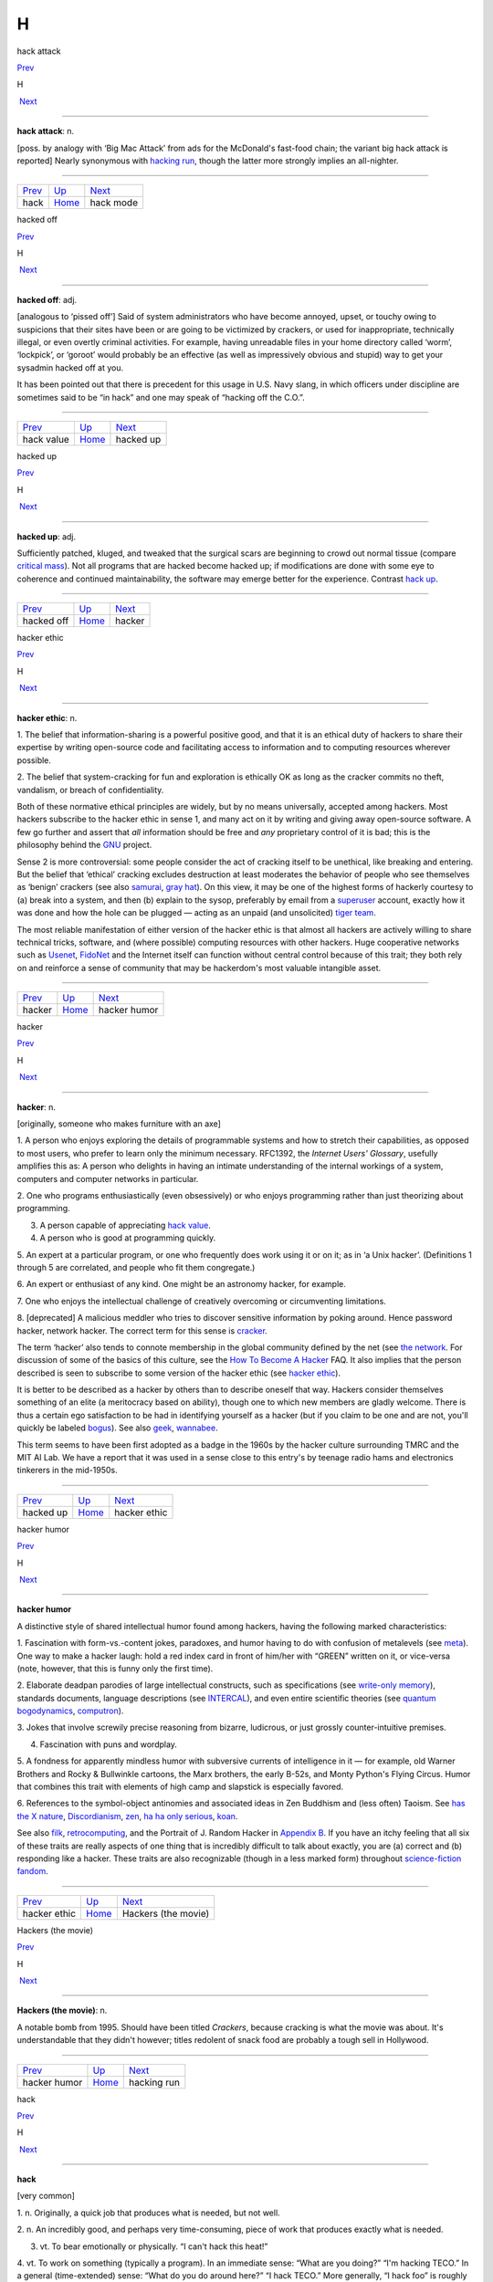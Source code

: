 ===
H
===

hack attack

`Prev <hack.html>`__ 

H

 `Next <hack-mode.html>`__

--------------

**hack attack**: n.

[poss. by analogy with ‘Big Mac Attack’ from ads for the McDonald's
fast-food chain; the variant big hack attack is reported] Nearly
synonymous with `hacking run <hacking-run.html>`__, though the latter
more strongly implies an all-nighter.

--------------

+-------------------------+----------------------------+------------------------------+
| `Prev <hack.html>`__    | `Up <../H.html>`__         |  `Next <hack-mode.html>`__   |
+-------------------------+----------------------------+------------------------------+
| hack                    | `Home <../index.html>`__   |  hack mode                   |
+-------------------------+----------------------------+------------------------------+

hacked off

`Prev <hack-value.html>`__ 

H

 `Next <hacked-up.html>`__

--------------

**hacked off**: adj.

[analogous to ‘pissed off’] Said of system administrators who have
become annoyed, upset, or touchy owing to suspicions that their sites
have been or are going to be victimized by crackers, or used for
inappropriate, technically illegal, or even overtly criminal activities.
For example, having unreadable files in your home directory called
‘worm’, ‘lockpick’, or ‘goroot’ would probably be an effective (as well
as impressively obvious and stupid) way to get your sysadmin hacked off
at you.

It has been pointed out that there is precedent for this usage in U.S.
Navy slang, in which officers under discipline are sometimes said to be
“in hack” and one may speak of “hacking off the C.O.”.

--------------

+-------------------------------+----------------------------+------------------------------+
| `Prev <hack-value.html>`__    | `Up <../H.html>`__         |  `Next <hacked-up.html>`__   |
+-------------------------------+----------------------------+------------------------------+
| hack value                    | `Home <../index.html>`__   |  hacked up                   |
+-------------------------------+----------------------------+------------------------------+

hacked up

`Prev <hacked-off.html>`__ 

H

 `Next <hacker.html>`__

--------------

**hacked up**: adj.

Sufficiently patched, kluged, and tweaked that the surgical scars are
beginning to crowd out normal tissue (compare `critical
mass <../C/critical-mass.html>`__). Not all programs that are hacked
become hacked up; if modifications are done with some eye to coherence
and continued maintainability, the software may emerge better for the
experience. Contrast `hack up <hack-up.html>`__.

--------------

+-------------------------------+----------------------------+---------------------------+
| `Prev <hacked-off.html>`__    | `Up <../H.html>`__         |  `Next <hacker.html>`__   |
+-------------------------------+----------------------------+---------------------------+
| hacked off                    | `Home <../index.html>`__   |  hacker                   |
+-------------------------------+----------------------------+---------------------------+

hacker ethic

`Prev <hacker.html>`__ 

H

 `Next <hacker-humor.html>`__

--------------

**hacker ethic**: n.

1. The belief that information-sharing is a powerful positive good, and
that it is an ethical duty of hackers to share their expertise by
writing open-source code and facilitating access to information and to
computing resources wherever possible.

2. The belief that system-cracking for fun and exploration is ethically
OK as long as the cracker commits no theft, vandalism, or breach of
confidentiality.

Both of these normative ethical principles are widely, but by no means
universally, accepted among hackers. Most hackers subscribe to the
hacker ethic in sense 1, and many act on it by writing and giving away
open-source software. A few go further and assert that *all* information
should be free and *any* proprietary control of it is bad; this is the
philosophy behind the `GNU <../G/GNU.html>`__ project.

Sense 2 is more controversial: some people consider the act of cracking
itself to be unethical, like breaking and entering. But the belief that
‘ethical’ cracking excludes destruction at least moderates the behavior
of people who see themselves as ‘benign’ crackers (see also
`samurai <../S/samurai.html>`__, `gray hat <../G/gray-hat.html>`__).
On this view, it may be one of the highest forms of hackerly courtesy to
(a) break into a system, and then (b) explain to the sysop, preferably
by email from a `superuser <../S/superuser.html>`__ account, exactly
how it was done and how the hole can be plugged — acting as an unpaid
(and unsolicited) `tiger team <../T/tiger-team.html>`__.

The most reliable manifestation of either version of the hacker ethic is
that almost all hackers are actively willing to share technical tricks,
software, and (where possible) computing resources with other hackers.
Huge cooperative networks such as `Usenet <../U/Usenet.html>`__,
`FidoNet <../F/FidoNet.html>`__ and the Internet itself can function
without central control because of this trait; they both rely on and
reinforce a sense of community that may be hackerdom's most valuable
intangible asset.

--------------

+---------------------------+----------------------------+---------------------------------+
| `Prev <hacker.html>`__    | `Up <../H.html>`__         |  `Next <hacker-humor.html>`__   |
+---------------------------+----------------------------+---------------------------------+
| hacker                    | `Home <../index.html>`__   |  hacker humor                   |
+---------------------------+----------------------------+---------------------------------+

hacker

`Prev <hacked-up.html>`__ 

H

 `Next <hacker-ethic.html>`__

--------------

**hacker**: n.

[originally, someone who makes furniture with an axe]

1. A person who enjoys exploring the details of programmable systems and
how to stretch their capabilities, as opposed to most users, who prefer
to learn only the minimum necessary. RFC1392, the *Internet Users'
Glossary*, usefully amplifies this as: A person who delights in having
an intimate understanding of the internal workings of a system,
computers and computer networks in particular.

2. One who programs enthusiastically (even obsessively) or who enjoys
programming rather than just theorizing about programming.

3. A person capable of appreciating `hack value <hack-value.html>`__.

4. A person who is good at programming quickly.

5. An expert at a particular program, or one who frequently does work
using it or on it; as in ‘a Unix hacker’. (Definitions 1 through 5 are
correlated, and people who fit them congregate.)

6. An expert or enthusiast of any kind. One might be an astronomy
hacker, for example.

7. One who enjoys the intellectual challenge of creatively overcoming or
circumventing limitations.

8. [deprecated] A malicious meddler who tries to discover sensitive
information by poking around. Hence password hacker, network hacker. The
correct term for this sense is `cracker <../C/cracker.html>`__.

The term ‘hacker’ also tends to connote membership in the global
community defined by the net (see `the
network <../T/the-network.html>`__. For discussion of some of the
basics of this culture, see the `How To Become A
Hacker <http://www.catb.org/~esr/faqs/hacker-howto.html>`__ FAQ. It also
implies that the person described is seen to subscribe to some version
of the hacker ethic (see `hacker ethic <hacker-ethic.html>`__).

It is better to be described as a hacker by others than to describe
oneself that way. Hackers consider themselves something of an elite (a
meritocracy based on ability), though one to which new members are
gladly welcome. There is thus a certain ego satisfaction to be had in
identifying yourself as a hacker (but if you claim to be one and are
not, you'll quickly be labeled `bogus <../B/bogus.html>`__). See also
`geek <../G/geek.html>`__, `wannabee <../W/wannabee.html>`__.

This term seems to have been first adopted as a badge in the 1960s by
the hacker culture surrounding TMRC and the MIT AI Lab. We have a report
that it was used in a sense close to this entry's by teenage radio hams
and electronics tinkerers in the mid-1950s.

--------------

+------------------------------+----------------------------+---------------------------------+
| `Prev <hacked-up.html>`__    | `Up <../H.html>`__         |  `Next <hacker-ethic.html>`__   |
+------------------------------+----------------------------+---------------------------------+
| hacked up                    | `Home <../index.html>`__   |  hacker ethic                   |
+------------------------------+----------------------------+---------------------------------+

hacker humor

`Prev <hacker-ethic.html>`__ 

H

 `Next <Hackers-the-movie.html>`__

--------------

**hacker humor**

A distinctive style of shared intellectual humor found among hackers,
having the following marked characteristics:

1. Fascination with form-vs.-content jokes, paradoxes, and humor having
to do with confusion of metalevels (see `meta <../M/meta.html>`__).
One way to make a hacker laugh: hold a red index card in front of
him/her with “GREEN” written on it, or vice-versa (note, however, that
this is funny only the first time).

2. Elaborate deadpan parodies of large intellectual constructs, such as
specifications (see `write-only
memory <../W/write-only-memory.html>`__), standards documents, language
descriptions (see `INTERCAL <../I/INTERCAL.html>`__), and even entire
scientific theories (see `quantum
bogodynamics <../Q/quantum-bogodynamics.html>`__,
`computron <../C/computron.html>`__).

3. Jokes that involve screwily precise reasoning from bizarre,
ludicrous, or just grossly counter-intuitive premises.

4. Fascination with puns and wordplay.

5. A fondness for apparently mindless humor with subversive currents of
intelligence in it — for example, old Warner Brothers and Rocky &
Bullwinkle cartoons, the Marx brothers, the early B-52s, and Monty
Python's Flying Circus. Humor that combines this trait with elements of
high camp and slapstick is especially favored.

6. References to the symbol-object antinomies and associated ideas in
Zen Buddhism and (less often) Taoism. See `has the X
nature <has-the-X-nature.html>`__,
`Discordianism <../D/Discordianism.html>`__,
`zen <../Z/zen.html>`__, `ha ha only
serious <ha-ha-only-serious.html>`__, `koan <../K/koan.html>`__.

See also `filk <../F/filk.html>`__,
`retrocomputing <../R/retrocomputing.html>`__, and the Portrait of J.
Random Hacker in `Appendix B <../appendixb.html>`__. If you have an
itchy feeling that all six of these traits are really aspects of one
thing that is incredibly difficult to talk about exactly, you are (a)
correct and (b) responding like a hacker. These traits are also
recognizable (though in a less marked form) throughout `science-fiction
fandom <../S/science-fiction-fandom.html>`__.

--------------

+---------------------------------+----------------------------+--------------------------------------+
| `Prev <hacker-ethic.html>`__    | `Up <../H.html>`__         |  `Next <Hackers-the-movie.html>`__   |
+---------------------------------+----------------------------+--------------------------------------+
| hacker ethic                    | `Home <../index.html>`__   |  Hackers (the movie)                 |
+---------------------------------+----------------------------+--------------------------------------+

Hackers (the movie)

`Prev <hacker-humor.html>`__ 

H

 `Next <hacking-run.html>`__

--------------

**Hackers (the movie)**: n.

A notable bomb from 1995. Should have been titled *Crackers*, because
cracking is what the movie was about. It's understandable that they
didn't however; titles redolent of snack food are probably a tough sell
in Hollywood.

--------------

+---------------------------------+----------------------------+--------------------------------+
| `Prev <hacker-humor.html>`__    | `Up <../H.html>`__         |  `Next <hacking-run.html>`__   |
+---------------------------------+----------------------------+--------------------------------+
| hacker humor                    | `Home <../index.html>`__   |  hacking run                   |
+---------------------------------+----------------------------+--------------------------------+

hack

`Prev <ha-ha-only-serious.html>`__ 

H

 `Next <hack-attack.html>`__

--------------

**hack**

[very common]

1. n. Originally, a quick job that produces what is needed, but not
well.

2. n. An incredibly good, and perhaps very time-consuming, piece of work
that produces exactly what is needed.

3. vt. To bear emotionally or physically. “I can't hack this heat!”

4. vt. To work on something (typically a program). In an immediate
sense: “What are you doing?” “I'm hacking TECO.” In a general
(time-extended) sense: “What do you do around here?” “I hack TECO.” More
generally, “I hack foo” is roughly equivalent to “foo is my major
interest (or project)”. “I hack solid-state physics.” See `Hacking X
for Y <Hacking-X-for-Y.html>`__.

5. vt. To pull a prank on. See sense 2 and `hacker <hacker.html>`__
(sense 5).

6. vi. To interact with a computer in a playful and exploratory rather
than goal-directed way. “Whatcha up to?” “Oh, just hacking.”

7. n. Short for `hacker <hacker.html>`__.

8. See `nethack <../N/nethack.html>`__.

9. [MIT] v. To explore the basements, roof ledges, and steam tunnels of
a large, institutional building, to the dismay of Physical Plant workers
and (since this is usually performed at educational institutions) the
Campus Police. This activity has been found to be eerily similar to
playing adventure games such as Dungeons and Dragons and
`Zork <../Z/Zork.html>`__. See also `vadding <../V/vadding.html>`__.

Constructions on this term abound. They include happy hacking (a
farewell), how's hacking? (a friendly greeting among hackers) and hack,
hack (a fairly content-free but friendly comment, often used as a
temporary farewell). For more on this totipotent term see *`The Meaning
of Hack <../meaning-of-hack.html>`__*. See also `neat
hack <../N/neat-hack.html>`__, `real hack <../R/real-hack.html>`__.

--------------

+---------------------------------------+----------------------------+--------------------------------+
| `Prev <ha-ha-only-serious.html>`__    | `Up <../H.html>`__         |  `Next <hack-attack.html>`__   |
+---------------------------------------+----------------------------+--------------------------------+
| ha ha only serious                    | `Home <../index.html>`__   |  hack attack                   |
+---------------------------------------+----------------------------+--------------------------------+

hacking run

`Prev <Hackers-the-movie.html>`__ 

H

 `Next <Hacking-X-for-Y.html>`__

--------------

**hacking run**: n.

[analogy with ‘bombing run’ or ‘speed run’] A hack session extended long
outside normal working times, especially one longer than 12 hours. May
cause you to change phase the hard way (see
`phase <../P/phase.html>`__).

--------------

+--------------------------------------+----------------------------+------------------------------------+
| `Prev <Hackers-the-movie.html>`__    | `Up <../H.html>`__         |  `Next <Hacking-X-for-Y.html>`__   |
+--------------------------------------+----------------------------+------------------------------------+
| Hackers (the movie)                  | `Home <../index.html>`__   |  Hacking X for Y                   |
+--------------------------------------+----------------------------+------------------------------------+

Hacking X for Y

`Prev <hacking-run.html>`__ 

H

 `Next <Hackintosh.html>`__

--------------

**Hacking X for Y**: n.

[ITS] Ritual phrasing of part of the information which ITS made publicly
available about each user. This information (the INQUIR record) was a
sort of form in which the user could fill out various fields. On
display, two of these fields were always combined into a project
description of the form “Hacking X for Y” (e.g., “Hacking perceptrons
for Minsky”). This form of description became traditional and has since
been carried over to other systems with more general facilities for
self-advertisement (such as Unix `plan
file <../P/plan-file.html>`__\ s).

--------------

+--------------------------------+----------------------------+-------------------------------+
| `Prev <hacking-run.html>`__    | `Up <../H.html>`__         |  `Next <Hackintosh.html>`__   |
+--------------------------------+----------------------------+-------------------------------+
| hacking run                    | `Home <../index.html>`__   |  Hackintosh                   |
+--------------------------------+----------------------------+-------------------------------+

Hackintosh

`Prev <Hacking-X-for-Y.html>`__ 

H

 `Next <hackish.html>`__

--------------

**Hackintosh**: n.

1. An Apple Lisa that has been hacked into emulating a Macintosh (also
called a ‘Mac XL’).

2. A Macintosh assembled from parts theoretically belonging to different
models in the line.

--------------

+------------------------------------+----------------------------+----------------------------+
| `Prev <Hacking-X-for-Y.html>`__    | `Up <../H.html>`__         |  `Next <hackish.html>`__   |
+------------------------------------+----------------------------+----------------------------+
| Hacking X for Y                    | `Home <../index.html>`__   |  hackish                   |
+------------------------------------+----------------------------+----------------------------+

hackish

`Prev <Hackintosh.html>`__ 

H

 `Next <hackishness.html>`__

--------------

**hackish**: /hak´ish/, adj.

(also `hackishness <hackishness.html>`__ n.)

1. Said of something that is or involves a hack.

2. Of or pertaining to hackers or the hacker subculture. See also
`true-hacker <../T/true-hacker.html>`__.

--------------

+-------------------------------+----------------------------+--------------------------------+
| `Prev <Hackintosh.html>`__    | `Up <../H.html>`__         |  `Next <hackishness.html>`__   |
+-------------------------------+----------------------------+--------------------------------+
| Hackintosh                    | `Home <../index.html>`__   |  hackishness                   |
+-------------------------------+----------------------------+--------------------------------+

hackishness

`Prev <hackish.html>`__ 

H

 `Next <hackitude.html>`__

--------------

**hackishness**: n.

The quality of being or involving a hack. This term is considered mildly
silly. Syn. `hackitude <hackitude.html>`__.

--------------

+----------------------------+----------------------------+------------------------------+
| `Prev <hackish.html>`__    | `Up <../H.html>`__         |  `Next <hackitude.html>`__   |
+----------------------------+----------------------------+------------------------------+
| hackish                    | `Home <../index.html>`__   |  hackitude                   |
+----------------------------+----------------------------+------------------------------+

hackitude

`Prev <hackishness.html>`__ 

H

 `Next <hair.html>`__

--------------

**hackitude**: n.

Syn. `hackishness <hackishness.html>`__; this word is considered
sillier.

--------------

+--------------------------------+----------------------------+-------------------------+
| `Prev <hackishness.html>`__    | `Up <../H.html>`__         |  `Next <hair.html>`__   |
+--------------------------------+----------------------------+-------------------------+
| hackishness                    | `Home <../index.html>`__   |  hair                   |
+--------------------------------+----------------------------+-------------------------+

hack mode

`Prev <hack-attack.html>`__ 

H

 `Next <hack-on.html>`__

--------------

**hack mode**: n.

1. What one is in when hacking, of course.

2. More specifically, a Zen-like state of total focus on The Problem
that may be achieved when one is hacking (this is why every good hacker
is part mystic). Ability to enter such concentration at will correlates
strongly with wizardliness; it is one of the most important skills
learned during `larval stage <../L/larval-stage.html>`__. Sometimes
amplified as deep hack mode.

Being yanked out of hack mode (see `priority
interrupt <../P/priority-interrupt.html>`__) may be experienced as a
physical shock, and the sensation of being in hack mode is more than a
little habituating. The intensity of this experience is probably by
itself sufficient explanation for the existence of hackers, and explains
why many resist being promoted out of positions where they can code. See
also `cyberspace <../C/cyberspace.html>`__ (sense 3).

Some aspects of hacker etiquette will appear quite odd to an observer
unaware of the high value placed on hack mode. For example, if someone
appears at your door, it is perfectly okay to hold up a hand (without
turning one's eyes away from the screen) to avoid being interrupted. One
may read, type, and interact with the computer for quite some time
before further acknowledging the other's presence (of course, he or she
is reciprocally free to leave without a word). The understanding is that
you might be in `hack mode <hack-mode.html>`__ with a lot of delicate
`state <../S/state.html>`__ (sense 2) in your head, and you dare not
`swap <../S/swap.html>`__ that context out until you have reached a
good point to pause. See also `juggling
eggs <../J/juggling-eggs.html>`__.

--------------

+--------------------------------+----------------------------+----------------------------+
| `Prev <hack-attack.html>`__    | `Up <../H.html>`__         |  `Next <hack-on.html>`__   |
+--------------------------------+----------------------------+----------------------------+
| hack attack                    | `Home <../index.html>`__   |  hack on                   |
+--------------------------------+----------------------------+----------------------------+

hack on

`Prev <hack-mode.html>`__ 

H

 `Next <hack-together.html>`__

--------------

**hack on**: vt.

[very common] To `hack <hack.html>`__; implies that the subject is
some pre-existing hunk of code that one is evolving, as opposed to
something one might `hack up <hack-up.html>`__.

--------------

+------------------------------+----------------------------+----------------------------------+
| `Prev <hack-mode.html>`__    | `Up <../H.html>`__         |  `Next <hack-together.html>`__   |
+------------------------------+----------------------------+----------------------------------+
| hack mode                    | `Home <../index.html>`__   |  hack together                   |
+------------------------------+----------------------------+----------------------------------+

hack together

`Prev <hack-on.html>`__ 

H

 `Next <hack-up.html>`__

--------------

**hack together**: vt.

[common] To throw something together so it will work. Unlike kluge
together or `cruft together <../C/cruft-together.html>`__, this does
not necessarily have negative connotations.

--------------

+----------------------------+----------------------------+----------------------------+
| `Prev <hack-on.html>`__    | `Up <../H.html>`__         |  `Next <hack-up.html>`__   |
+----------------------------+----------------------------+----------------------------+
| hack on                    | `Home <../index.html>`__   |  hack up                   |
+----------------------------+----------------------------+----------------------------+

hack up

`Prev <hack-together.html>`__ 

H

 `Next <hack-value.html>`__

--------------

**hack up**: vt.

To `hack <hack.html>`__, but generally implies that the result is a
hack in sense 1 (a quick hack). Contrast this with `hack
on <hack-on.html>`__. To hack up on implies a
`quick-and-dirty <../Q/quick-and-dirty.html>`__ modification to an
existing system. Contrast `hacked up <hacked-up.html>`__; compare
`kluge up <../K/kluge-up.html>`__, `monkey
up <../M/monkey-up.html>`__, `cruft
together <../C/cruft-together.html>`__.

--------------

+----------------------------------+----------------------------+-------------------------------+
| `Prev <hack-together.html>`__    | `Up <../H.html>`__         |  `Next <hack-value.html>`__   |
+----------------------------------+----------------------------+-------------------------------+
| hack together                    | `Home <../index.html>`__   |  hack value                   |
+----------------------------------+----------------------------+-------------------------------+

hack value

`Prev <hack-up.html>`__ 

H

 `Next <hacked-off.html>`__

--------------

**hack value**: n.

Often adduced as the reason or motivation for expending effort toward a
seemingly useless goal, the point being that the accomplished goal is a
hack. For example, MacLISP had features for reading and printing Roman
numerals, which were installed purely for hack value. See `display
hack <../D/display-hack.html>`__ for one method of computing hack
value, but this cannot really be explained, only experienced. As Louis
Armstrong once said when asked to explain jazz: “Man, if you gotta ask
you'll never know.” (Feminists please note Fats Waller's explanation of
rhythm: “Lady, if you got to ask, you ain't got it.”)

--------------

+----------------------------+----------------------------+-------------------------------+
| `Prev <hack-up.html>`__    | `Up <../H.html>`__         |  `Next <hacked-off.html>`__   |
+----------------------------+----------------------------+-------------------------------+
| hack up                    | `Home <../index.html>`__   |  hacked off                   |
+----------------------------+----------------------------+-------------------------------+

ha ha only serious

`Prev <h.html>`__ 

H

 `Next <hack.html>`__

--------------

**ha ha only serious**

[from SF fandom, orig. as mutation of HHOK, ‘Ha Ha Only Kidding’] A
phrase (often seen abbreviated as HHOS) that aptly captures the flavor
of much hacker discourse. Applied especially to parodies, absurdities,
and ironic jokes that are both intended and perceived to contain a
possibly disquieting amount of truth, or truths that are constructed on
in-joke and self-parody. This lexicon contains many examples of
ha-ha-only-serious in both form and content. Indeed, the entirety of
hacker culture is often perceived as ha-ha-only-serious by hackers
themselves; to take it either too lightly or too seriously marks a
person as an outsider, a `wannabee <../W/wannabee.html>`__, or in
`larval stage <../L/larval-stage.html>`__. For further enlightenment
on this subject, consult any Zen master. See also `hacker
humor <hacker-humor.html>`__, and `koan <../K/koan.html>`__.

--------------

+----------------------+----------------------------+-------------------------+
| `Prev <h.html>`__    | `Up <../H.html>`__         |  `Next <hack.html>`__   |
+----------------------+----------------------------+-------------------------+
| h                    | `Home <../index.html>`__   |  hack                   |
+----------------------+----------------------------+-------------------------+

hairball

`Prev <hair.html>`__ 

H

 `Next <hairy.html>`__

--------------

**hairball**: n.

1. [Fidonet] A large batch of messages that a store-and-forward network
is failing to forward when it should. Often used in the phrase “Fido
coughed up a hairball today”, meaning that the stuck messages have just
come unstuck, producing a flood of mail where there had previously been
drought.

2. An unmanageably huge mass of source code. “JWZ thought the Mozilla
effort bogged down because the code was a huge hairball.”

3. Any large amount of garbage coming out suddenly. “Sendmail is
coughing up a hairball, so expect some slowness accessing the Internet.”

--------------

+-------------------------+----------------------------+--------------------------+
| `Prev <hair.html>`__    | `Up <../H.html>`__         |  `Next <hairy.html>`__   |
+-------------------------+----------------------------+--------------------------+
| hair                    | `Home <../index.html>`__   |  hairy                   |
+-------------------------+----------------------------+--------------------------+

hair

`Prev <hackitude.html>`__ 

H

 `Next <hairball.html>`__

--------------

**hair**: n.

[back-formation from `hairy <hairy.html>`__] The complications that
make something hairy. “Decoding `TECO <../T/TECO.html>`__ commands
requires a certain amount of hair.” Often seen in the phrase infinite
hair, which connotes extreme complexity. Also in hairiferous (tending to
promote hair growth): “GNUMACS elisp encourages lusers to write complex
editing modes.” “Yeah, it's pretty hairiferous all right.” (or just:
“Hair squared!”)

--------------

+------------------------------+----------------------------+-----------------------------+
| `Prev <hackitude.html>`__    | `Up <../H.html>`__         |  `Next <hairball.html>`__   |
+------------------------------+----------------------------+-----------------------------+
| hackitude                    | `Home <../index.html>`__   |  hairball                   |
+------------------------------+----------------------------+-----------------------------+

hairy

`Prev <hairball.html>`__ 

H

 `Next <HAKMEM.html>`__

--------------

**hairy**: adj.

1. Annoyingly complicated. “\ `DWIM <../D/DWIM.html>`__ is incredibly
hairy.”

2. Incomprehensible. “\ `DWIM <../D/DWIM.html>`__ is incredibly
hairy.”

3. Of people, high-powered, authoritative, rare, expert, and/or
incomprehensible. Hard to explain except in context: “He knows this
hairy lawyer who says there's nothing to worry about.” See also
`hirsute <hirsute.html>`__.

There is a theorem in simplicial homology theory which states that any
continuous tangent field on a 2-sphere is null at least in a point.
Mathematically literate hackers tend to associate the term ‘hairy’ with
the informal version of this theorem; “You can't comb a hairy ball
smooth.” (Previous versions of this entry associating the above informal
statement with the Brouwer fixed-point theorem were incorrect.)

The adjective ‘long-haired’ is well-attested to have been in slang use
among scientists and engineers during the early 1950s; it was equivalent
to modern hairy senses 1 and 2, and was very likely ancestral to the
hackish use. In fact the noun ‘long-hair’ was at the time used to
describe a person satisfying sense 3. Both senses probably passed out of
use when long hair was adopted as a signature trait by the 1960s
counterculture, leaving hackish hairy as a sort of stunted mutant relic.

In British mainstream use, “hairy” means “dangerous”, and consequently,
in British programming terms, “hairy” may be used to denote complicated
and/or incomprehensible code, but only if that complexity or
incomprehesiveness is also considered dangerous.

--------------

+-----------------------------+----------------------------+---------------------------+
| `Prev <hairball.html>`__    | `Up <../H.html>`__         |  `Next <HAKMEM.html>`__   |
+-----------------------------+----------------------------+---------------------------+
| hairball                    | `Home <../index.html>`__   |  HAKMEM                   |
+-----------------------------+----------------------------+---------------------------+

HAKMEM

`Prev <hairy.html>`__ 

H

 `Next <hakspek.html>`__

--------------

**HAKMEM**: /hak´mem/, n.

MIT AI Memo 239 (February 1972). A legendary collection of neat
mathematical and programming hacks contributed by many people at MIT and
elsewhere. (The title of the memo really is “HAKMEM”, which is a
6-letterism for ‘hacks memo’.) Some of them are very useful techniques,
powerful theorems, or interesting unsolved problems, but most fall into
the category of mathematical and computer trivia. Here is a sampling of
the entries (with authors), slightly paraphrased:

Item 41 (Gene Salamin): There are exactly 23,000 prime numbers less than
"218".

Item 46 (Rich Schroeppel): The most *probable* suit distribution in
bridge hands is 4-4-3-2, as compared to 4-3-3-3, which is the most
*evenly* distributed. This is because the world likes to have unequal
numbers: a thermodynamic effect saying things will not be in the state
of lowest energy, but in the state of lowest disordered energy.

Item 81 (Rich Schroeppel): Count the magic squares of order 5 (that is,
all the 5-by-5 arrangements of the numbers from 1 to 25 such that all
rows, columns, and diagonals add up to the same number). There are about
320 million, not counting those that differ only by rotation and
reflection.

Item 154 (Bill Gosper): The myth that any given programming language is
machine independent is easily exploded by computing the sum of powers of
2. If the result loops with period "= 1" with sign "+", you are on a
sign-magnitude machine. If the result loops with period "=    1" at
"-1", you are on a twos-complement machine. If the result loops with
period greater than 1, including the beginning, you are on a
ones-complement machine. If the result loops with period greater than 1,
not including the beginning, your machine isn't binary — the pattern
should tell you the base. If you run out of memory, you are on a string
or bignum system. If arithmetic overflow is a fatal error, some fascist
pig with a read-only mind is trying to enforce machine independence. But
the very ability to trap overflow is machine dependent. By this
strategy, consider the universe, or, more precisely, algebra: Let
"X =" the sum of many powers of 2 = ...111111 (base 2). Now add "X"
to itself: "X + X    =" ...111110. Thus, "2X = X -    1", so
"X = -1". Therefore algebra is run on a machine (the universe) that is
two's-complement.

Item 174 (Bill Gosper and Stuart Nelson): 21963283741 is the only number
such that if you represent it on the `PDP-10 <../P/PDP-10.html>`__ as
both an integer and a floating-point number, the bit patterns of the two
representations are identical.

Item 176 (Gosper): The “banana phenomenon” was encountered when
processing a character string by taking the last 3 letters typed out,
searching for a random occurrence of that sequence in the text, taking
the letter following that occurrence, typing it out, and iterating. This
ensures that every 4-letter string output occurs in the original. The
program typed BANANANANANANANA.... We note an ambiguity in the phrase,
“the "N"\ th occurrence of.” In one sense, there are five 00's in
0000000000; in another, there are nine. The editing program TECO finds
five. Thus it finds only the first ANA in BANANA, and is thus obligated
to type N next. By Murphy's Law, there is but one NAN, thus forcing A,
and thus a loop. An option to find overlapped instances would be useful,
although it would require backing up "N" − 1 characters before seeking
the next "N"-character string.

Note: This last item refers to a `Dissociated
Press <../D/Dissociated-Press.html>`__ implementation. See also
`banana problem <../B/banana-problem.html>`__.

HAKMEM also contains some rather more complicated mathematical and
technical items, but these examples show some of its fun flavor.

An HTML transcription of the entire document is available at
`http://www.inwap.com/pdp10/hbaker/hakmem/hakmem.html <http://www.inwap.com/pdp10/hbaker/hakmem/hakmem.html>`__.

--------------

+--------------------------+----------------------------+----------------------------+
| `Prev <hairy.html>`__    | `Up <../H.html>`__         |  `Next <hakspek.html>`__   |
+--------------------------+----------------------------+----------------------------+
| hairy                    | `Home <../index.html>`__   |  hakspek                   |
+--------------------------+----------------------------+----------------------------+

hakspek

`Prev <HAKMEM.html>`__ 

H

 `Next <Halloween-Documents.html>`__

--------------

**hakspek**: /hak´speek/, n.

A shorthand method of spelling found on many British academic bulletin
boards and `talker system <../T/talker-system.html>`__\ s. Syllables
and whole words in a sentence are replaced by single ASCII characters
the names of which are phonetically similar or equivalent, while
multiple letters are usually dropped. Hence, ‘for’ becomes ‘4’; ‘two’,
‘too’, and ‘to’ become ‘2’; ‘ck’ becomes ‘k’. “Before I see you
tomorrow” becomes “b4 i c u 2moro”. First appeared in London about 1986,
and was probably caused by the slowness of available talker systems,
which operated on archaic machines with outdated operating systems and
no standard methods of communication.

Hakspek almost disappeared after the great bandwidth explosion of the
early 1990s, as fast Internet links wiped out the old-style talker
systems. However, it has enjoyed a revival in another medium — the Short
Message Service (SMS) associated with GSM cellphones. SMS sends are
limited to a maximum of 160 characters, and typing on a cellphone keypad
is difficult and slow anyway. There are now even published paper
dictionaries for SMS users to help them do hakspek-to-English and
vice-versa.

See also `talk mode <../T/talk-mode.html>`__.

--------------

+---------------------------+----------------------------+----------------------------------------+
| `Prev <HAKMEM.html>`__    | `Up <../H.html>`__         |  `Next <Halloween-Documents.html>`__   |
+---------------------------+----------------------------+----------------------------------------+
| HAKMEM                    | `Home <../index.html>`__   |  Halloween Documents                   |
+---------------------------+----------------------------+----------------------------------------+

Halloween Documents

`Prev <hakspek.html>`__ 

H

 `Next <ham.html>`__

--------------

**Halloween Documents**: n.

A pair of Microsoft internal strategy memoranda leaked to ESR in late
1998 that confirmed everybody's paranoia about the current `Evil
Empire <../E/Evil-Empire.html>`__. `These
documents <http://www.opensource.org/halloween/>`__ praised the
technical excellence of `Linux <../L/Linux.html>`__ and outlined a
counterstrategy of attempting to lock in customers by “de-commoditizing”
Internet protocols and services. They were extensively cited on the
Internet and in the press and proved so embarrassing that Microsoft PR
barely said a word in public for six months afterwards.

--------------

+----------------------------+----------------------------+------------------------+
| `Prev <hakspek.html>`__    | `Up <../H.html>`__         |  `Next <ham.html>`__   |
+----------------------------+----------------------------+------------------------+
| hakspek                    | `Home <../index.html>`__   |  ham                   |
+----------------------------+----------------------------+------------------------+

ham

`Prev <Halloween-Documents.html>`__ 

H

 `Next <hammer.html>`__

--------------

**ham**

The opposite of `spam <../S/spam.html>`__, sense 3; that is, incoming
mail that the user actually wants to see.

--------------

+----------------------------------------+----------------------------+---------------------------+
| `Prev <Halloween-Documents.html>`__    | `Up <../H.html>`__         |  `Next <hammer.html>`__   |
+----------------------------------------+----------------------------+---------------------------+
| Halloween Documents                    | `Home <../index.html>`__   |  hammer                   |
+----------------------------------------+----------------------------+---------------------------+

hammer

`Prev <ham.html>`__ 

H

 `Next <hamster.html>`__

--------------

**hammer**: vt.

Commonwealth hackish syn. for `bang on <../B/bang-on.html>`__.

--------------

+------------------------+----------------------------+----------------------------+
| `Prev <ham.html>`__    | `Up <../H.html>`__         |  `Next <hamster.html>`__   |
+------------------------+----------------------------+----------------------------+
| ham                    | `Home <../index.html>`__   |  hamster                   |
+------------------------+----------------------------+----------------------------+

hamster

`Prev <hammer.html>`__ 

H

 `Next <HAND.html>`__

--------------

**hamster**: n.

1. [Fairchild] A particularly slick little piece of code that does one
thing well; a small, self-contained hack. The image is of a hamster
`happily <happily.html>`__ spinning its exercise wheel.

2. A tailless mouse; that is, one with an infrared link to a receiver on
the machine, as opposed to the conventional cable.

3. [UK] Any item of hardware made by Amstrad, a company famous for its
cheap plastic PC-almost-compatibles.

--------------

+---------------------------+----------------------------+-------------------------+
| `Prev <hammer.html>`__    | `Up <../H.html>`__         |  `Next <HAND.html>`__   |
+---------------------------+----------------------------+-------------------------+
| hammer                    | `Home <../index.html>`__   |  HAND                   |
+---------------------------+----------------------------+-------------------------+

hand cruft

`Prev <HAND.html>`__ 

H

 `Next <hand-hacking.html>`__

--------------

**hand cruft**: vt.

[pun on ‘hand craft’] See `cruft <../C/cruft.html>`__, sense 3.

--------------

+-------------------------+----------------------------+---------------------------------+
| `Prev <HAND.html>`__    | `Up <../H.html>`__         |  `Next <hand-hacking.html>`__   |
+-------------------------+----------------------------+---------------------------------+
| HAND                    | `Home <../index.html>`__   |  hand-hacking                   |
+-------------------------+----------------------------+---------------------------------+

hand-hacking

`Prev <hand-cruft.html>`__ 

H

 `Next <hand-roll.html>`__

--------------

**hand-hacking**: n.

1. [rare] The practice of translating `hot spot <hot-spot.html>`__\ s
from an `HLL <HLL.html>`__ into hand-tuned assembler, as opposed to
trying to coerce the compiler into generating better code. Both the term
and the practice are becoming uncommon. See `tune <../T/tune.html>`__,
`by hand <../B/by-hand.html>`__; syn. with v.
`cruft <../C/cruft.html>`__.

2. [common] More generally, manual construction or patching of data sets
that would normally be generated by a translation utility and
interpreted by another program, and aren't really designed to be read or
modified by humans.

--------------

+-------------------------------+----------------------------+------------------------------+
| `Prev <hand-cruft.html>`__    | `Up <../H.html>`__         |  `Next <hand-roll.html>`__   |
+-------------------------------+----------------------------+------------------------------+
| hand cruft                    | `Home <../index.html>`__   |  hand-roll                   |
+-------------------------------+----------------------------+------------------------------+

HAND

`Prev <hamster.html>`__ 

H

 `Next <hand-cruft.html>`__

--------------

**HAND**: //

[Usenet: very common] Abbreviation: Have A Nice Day. Typically used to
close a `Usenet <../U/Usenet.html>`__ posting, but also used to
informally close emails; often preceded by `HTH <HTH.html>`__.

--------------

+----------------------------+----------------------------+-------------------------------+
| `Prev <hamster.html>`__    | `Up <../H.html>`__         |  `Next <hand-cruft.html>`__   |
+----------------------------+----------------------------+-------------------------------+
| hamster                    | `Home <../index.html>`__   |  hand cruft                   |
+----------------------------+----------------------------+-------------------------------+

handle

`Prev <hand-roll.html>`__ 

H

 `Next <handshaking.html>`__

--------------

**handle**: n.

1. [from CB slang] An electronic pseudonym; a *nom de guerre* intended
to conceal the user's true identity. Network and BBS handles function as
the same sort of simultaneous concealment and display one finds on
Citizen's Band radio, from which the term was adopted. Use of grandiose
handles is characteristic of `warez d00dz <../W/warez-d00dz.html>`__,
`cracker <../C/cracker.html>`__\ s,
`weenie <../W/weenie.html>`__\ s, `spod <../S/spod.html>`__\ s, and
other lower forms of network life; true hackers travel on their own
reputations rather than invented legendry. Compare
`nick <../N/nick.html>`__, `screen name <../S/screen-name.html>`__.

2. A `magic cookie <../M/magic-cookie.html>`__, often in the form of a
numeric index into some array somewhere, through which you can
manipulate an object like a file or window. The form file handle is
especially common.

3. [Mac] A pointer to a pointer to dynamically-allocated memory; the
extra level of indirection allows on-the-fly memory compaction (to cut
down on fragmentation) or aging out of unused resources, with minimal
impact on the (possibly multiple) parts of the larger program containing
references to the allocated memory. Compare `snap <../S/snap.html>`__
(to snap a handle would defeat its purpose); see also `aliasing
bug <../A/aliasing-bug.html>`__, `dangling
pointer <../D/dangling-pointer.html>`__.

--------------

+------------------------------+----------------------------+--------------------------------+
| `Prev <hand-roll.html>`__    | `Up <../H.html>`__         |  `Next <handshaking.html>`__   |
+------------------------------+----------------------------+--------------------------------+
| hand-roll                    | `Home <../index.html>`__   |  handshaking                   |
+------------------------------+----------------------------+--------------------------------+

hand-roll

`Prev <hand-hacking.html>`__ 

H

 `Next <handle.html>`__

--------------

**hand-roll**: v.

[from obs. mainstream slang hand-rolled in opposition to ready-made,
referring to cigarettes] To perform a normally automated software
installation or configuration process `by hand <../B/by-hand.html>`__;
implies that the normal process failed due to bugs in the configurator
or was defeated by something exceptional in the local environment. “The
worst thing about being a gateway between four different nets is having
to hand-roll a new sendmail configuration every time any of them
upgrades.”

--------------

+---------------------------------+----------------------------+---------------------------+
| `Prev <hand-hacking.html>`__    | `Up <../H.html>`__         |  `Next <handle.html>`__   |
+---------------------------------+----------------------------+---------------------------+
| hand-hacking                    | `Home <../index.html>`__   |  handle                   |
+---------------------------------+----------------------------+---------------------------+

handshaking

`Prev <handle.html>`__ 

H

 `Next <handwave.html>`__

--------------

**handshaking**: n.

[very common] Hardware or software activity designed to start or keep
two machines or programs in synchronization as they `do
protocol <../D/do-protocol.html>`__. Often applied to human activity;
thus, a hacker might watch two people in conversation nodding their
heads to indicate that they have heard each others' points and say “Oh,
they're handshaking!”. See also `protocol <../P/protocol.html>`__.

--------------

+---------------------------+----------------------------+-----------------------------+
| `Prev <handle.html>`__    | `Up <../H.html>`__         |  `Next <handwave.html>`__   |
+---------------------------+----------------------------+-----------------------------+
| handle                    | `Home <../index.html>`__   |  handwave                   |
+---------------------------+----------------------------+-----------------------------+

handwave

`Prev <handshaking.html>`__ 

H

 `Next <hang.html>`__

--------------

**handwave**: /hand´wayv/

[poss. from gestures characteristic of stage magicians]

1. v. To gloss over a complex point; to distract a listener; to support
a (possibly actually valid) point with blatantly faulty logic.

2. n. The act of handwaving. “Boy, what a handwave!”

If someone starts a sentence with “Clearly...” or “Obviously...” or “It
is self-evident that...”, it is a good bet he is about to handwave
(alternatively, use of these constructions in a sarcastic tone before a
paraphrase of someone else's argument suggests that it is a handwave).
The theory behind this term is that if you wave your hands at the right
moment, the listener may be sufficiently distracted to not notice that
what you have said is `bogus <../B/bogus.html>`__. Failing that, if a
listener does object, you might try to dismiss the objection with a wave
of your hand.

The use of this word is often accompanied by gestures: both hands up,
palms forward, swinging the hands in a vertical plane pivoting at the
elbows and/or shoulders (depending on the magnitude of the handwave);
alternatively, holding the forearms in one position while rotating the
hands at the wrist to make them flutter. In context, the gestures alone
can suffice as a remark; if a speaker makes an outrageously unsupported
assumption, you might simply wave your hands in this way, as an
accusation, far more eloquent than words could express, that his logic
is faulty.

--------------

+--------------------------------+----------------------------+-------------------------+
| `Prev <handshaking.html>`__    | `Up <../H.html>`__         |  `Next <hang.html>`__   |
+--------------------------------+----------------------------+-------------------------+
| handshaking                    | `Home <../index.html>`__   |  hang                   |
+--------------------------------+----------------------------+-------------------------+

hang

`Prev <handwave.html>`__ 

H

 `Next <Hanlons-Razor.html>`__

--------------

**hang**: v.

1. [very common] To wait for an event that will never occur. “The system
is hanging because it can't read from the crashed drive”. See
`wedged <../W/wedged.html>`__, `hung <hung.html>`__.

2. To wait for some event to occur; to hang around until something
happens. “The program displays a menu and then hangs until you type a
character.” Compare `block <../B/block.html>`__.

3. To attach a peripheral device, esp. in the construction ‘hang off’:
“We're going to hang another tape drive off the file server.” Implies a
device attached with cables, rather than something that is strictly
inside the machine's chassis.

--------------

+-----------------------------+----------------------------+----------------------------------+
| `Prev <handwave.html>`__    | `Up <../H.html>`__         |  `Next <Hanlons-Razor.html>`__   |
+-----------------------------+----------------------------+----------------------------------+
| handwave                    | `Home <../index.html>`__   |  Hanlon's Razor                  |
+-----------------------------+----------------------------+----------------------------------+

Hanlon's Razor

`Prev <hang.html>`__ 

H

 `Next <happily.html>`__

--------------

**Hanlon's Razor**: prov.

A corollary of `Finagle's Law <../F/Finagles-Law.html>`__, similar to
Occam's Razor, that reads “Never attribute to malice that which can be
adequately explained by stupidity.” Quoted here because it seems to be a
particular favorite of hackers, often showing up in `sig
block <../S/sig-block.html>`__\ s, `fortune
cookie <../F/fortune-cookie.html>`__ files and the login banners of BBS
systems and commercial networks. This probably reflects the hacker's
daily experience of environments created by well-intentioned but
short-sighted people. Compare `Sturgeon's
Law <../S/Sturgeons-Law.html>`__, `Ninety-Ninety
Rule <../N/Ninety-Ninety-Rule.html>`__.

At
`http://www.statusq.org/2001/11/26.html <http://www.statusq.org/2001/11/26.html>`__
it is claimed that Hanlon's Razor was coined by one Robert J. Hanlon of
Scranton, PA. However, a curiously similar remark (“You have attributed
conditions to villainy that simply result from stupidity.”) appears in
*Logic of Empire*, a classic 1941 SF story by Robert A. Heinlein, who
calls the error it indicates the ‘devil theory’ of sociology. Similar
epigrams have been attributed to William James and (on dubious evidence)
Napoleon Bonaparte.

--------------

+-------------------------+----------------------------+----------------------------+
| `Prev <hang.html>`__    | `Up <../H.html>`__         |  `Next <happily.html>`__   |
+-------------------------+----------------------------+----------------------------+
| hang                    | `Home <../index.html>`__   |  happily                   |
+-------------------------+----------------------------+----------------------------+

happily

`Prev <Hanlons-Razor.html>`__ 

H

 `Next <hard-boot.html>`__

--------------

**happily**: adv.

Of software, used to emphasize that a program is unaware of some
important fact about its environment, either because it has been fooled
into believing a lie, or because it doesn't care. The sense of ‘happy’
here is not that of elation, but rather that of blissful ignorance. “The
program continues to run, happily unaware that its output is going to
/dev/null.” Also used to suggest that a program or device would really
rather be doing something destructive, and is being given an opportunity
to do so. “If you enter an O here instead of a zero, the program will
happily erase all your data.” Nevertheless, use of this term implies a
basically benign attitude towards the program: It didn't mean any harm,
it was just eager to do its job. We'd like to be angry at it but we
shouldn't, we should try to understand it instead. The adjective
“cheerfully” is often used in exactly the same way.

--------------

+----------------------------------+----------------------------+------------------------------+
| `Prev <Hanlons-Razor.html>`__    | `Up <../H.html>`__         |  `Next <hard-boot.html>`__   |
+----------------------------------+----------------------------+------------------------------+
| Hanlon's Razor                   | `Home <../index.html>`__   |  hard boot                   |
+----------------------------------+----------------------------+------------------------------+

hard boot

`Prev <happily.html>`__ 

H

 `Next <hardcoded.html>`__

--------------

**hard boot**: n.

See `boot <../B/boot.html>`__.

--------------

+----------------------------+----------------------------+------------------------------+
| `Prev <happily.html>`__    | `Up <../H.html>`__         |  `Next <hardcoded.html>`__   |
+----------------------------+----------------------------+------------------------------+
| happily                    | `Home <../index.html>`__   |  hardcoded                   |
+----------------------------+----------------------------+------------------------------+

hardcoded

`Prev <hard-boot.html>`__ 

H

 `Next <hardwarily.html>`__

--------------

**hardcoded**: adj.

1. [common] Said of data inserted directly into a program, where it
cannot be easily modified, as opposed to data in some
`profile <../P/profile.html>`__, resource (see
`de-rezz <../D/de-rezz.html>`__ sense 2), or environment variable that
a `user <../U/user.html>`__ or hacker can easily modify.

2. In C, this is esp. applied to use of a literal instead of a
**#define** macro (see `magic number <../M/magic-number.html>`__).

--------------

+------------------------------+----------------------------+-------------------------------+
| `Prev <hard-boot.html>`__    | `Up <../H.html>`__         |  `Next <hardwarily.html>`__   |
+------------------------------+----------------------------+-------------------------------+
| hard boot                    | `Home <../index.html>`__   |  hardwarily                   |
+------------------------------+----------------------------+-------------------------------+

hardwarily

`Prev <hardcoded.html>`__ 

H

 `Next <hardwired.html>`__

--------------

**hardwarily**: /hard·weir'@·lee/, adv.

In a way pertaining to hardware. “The system is hardwarily unreliable.”
The adjective ‘hardwary’ is *not* traditionally used, though it has
recently been reported from the U.K. See
`softwarily <../S/softwarily.html>`__.

--------------

+------------------------------+----------------------------+------------------------------+
| `Prev <hardcoded.html>`__    | `Up <../H.html>`__         |  `Next <hardwired.html>`__   |
+------------------------------+----------------------------+------------------------------+
| hardcoded                    | `Home <../index.html>`__   |  hardwired                   |
+------------------------------+----------------------------+------------------------------+

hardwired

`Prev <hardwarily.html>`__ 

H

 `Next <has-the-X-nature.html>`__

--------------

**hardwired**: adj.

1. In software, syn. for `hardcoded <hardcoded.html>`__.

2. By extension, anything that is not modifiable, especially in the
sense of customizable to one's particular needs or tastes.

--------------

+-------------------------------+----------------------------+-------------------------------------+
| `Prev <hardwarily.html>`__    | `Up <../H.html>`__         |  `Next <has-the-X-nature.html>`__   |
+-------------------------------+----------------------------+-------------------------------------+
| hardwarily                    | `Home <../index.html>`__   |  has the X nature                   |
+-------------------------------+----------------------------+-------------------------------------+

hash bucket

`Prev <has-the-X-nature.html>`__ 

H

 `Next <hash-collision.html>`__

--------------

**hash bucket**: n.

A notional receptacle, a set of which might be used to apportion data
items for sorting or lookup purposes. When you look up a name in the
phone book (for example), you typically hash it by extracting its first
letter; the hash buckets are the alphabetically ordered letter sections.
This term is used as techspeak with respect to code that uses actual
hash functions; in jargon, it is used for human associative memory as
well. Thus, two things ‘in the same hash bucket’ are more difficult to
discriminate, and may be confused. “If you hash English words only by
length, you get too many common grammar words in the first couple of
hash buckets.” Compare `hash collision <hash-collision.html>`__.

--------------

+-------------------------------------+----------------------------+-----------------------------------+
| `Prev <has-the-X-nature.html>`__    | `Up <../H.html>`__         |  `Next <hash-collision.html>`__   |
+-------------------------------------+----------------------------+-----------------------------------+
| has the X nature                    | `Home <../index.html>`__   |  hash collision                   |
+-------------------------------------+----------------------------+-----------------------------------+

hash collision

`Prev <hash-bucket.html>`__ 

H

 `Next <hat.html>`__

--------------

**hash collision**: n.

[from the techspeak] (var.: hash clash) When used of people, signifies a
confusion in associative memory or imagination, especially a persistent
one (see `thinko <../T/thinko.html>`__). True story: One of us [ESR]
was once on the phone with a friend about to move out to Berkeley. When
asked what he expected Berkeley to be like, the friend replied: “Well, I
have this mental picture of naked women throwing Molotov cocktails, but
I think that's just a collision in my hash tables.” Compare `hash
bucket <hash-bucket.html>`__.

--------------

+--------------------------------+----------------------------+------------------------+
| `Prev <hash-bucket.html>`__    | `Up <../H.html>`__         |  `Next <hat.html>`__   |
+--------------------------------+----------------------------+------------------------+
| hash bucket                    | `Home <../index.html>`__   |  hat                   |
+--------------------------------+----------------------------+------------------------+

has the X nature

`Prev <hardwired.html>`__ 

H

 `Next <hash-bucket.html>`__

--------------

**has the X nature**

[seems to derive from Zen Buddhist koans of the form “Does an X have the
Buddha-nature?”] adj. Common hacker construction for ‘is an X’, used for
humorous emphasis. “Anyone who can't even use a program with on-screen
help embedded in it truly has the `loser <../L/loser.html>`__ nature!”
See also `the X that can be Y is not the true
X <../T/the-X-that-can-be-Y-is-not-the-true-X.html>`__. See also
`mu <../M/mu.html>`__.

--------------

+------------------------------+----------------------------+--------------------------------+
| `Prev <hardwired.html>`__    | `Up <../H.html>`__         |  `Next <hash-bucket.html>`__   |
+------------------------------+----------------------------+--------------------------------+
| hardwired                    | `Home <../index.html>`__   |  hash bucket                   |
+------------------------------+----------------------------+--------------------------------+

hat

`Prev <hash-collision.html>`__ 

H

 `Next <HCF.html>`__

--------------

**hat**: n.

Common (spoken) name for the circumflex (‘^’, ASCII 1011110) character.
See `ASCII <../A/ASCII.html>`__ for other synonyms.

--------------

+-----------------------------------+----------------------------+------------------------+
| `Prev <hash-collision.html>`__    | `Up <../H.html>`__         |  `Next <HCF.html>`__   |
+-----------------------------------+----------------------------+------------------------+
| hash collision                    | `Home <../index.html>`__   |  HCF                   |
+-----------------------------------+----------------------------+------------------------+

HCF

`Prev <hat.html>`__ 

H

 `Next <heads-down.html>`__

--------------

**HCF**: /H·C·F/, n.

Mnemonic for ‘Halt and Catch Fire’, any of several undocumented and
semi-mythical machine instructions with destructive side-effects,
supposedly included for test purposes on several well-known
architectures going as far back as the IBM 360. The MC6800
microprocessor was the first for which an HCF opcode became widely
known. This instruction caused the processor to
`toggle <../T/toggle.html>`__ a subset of the bus lines as rapidly as
it could; in some configurations this could actually cause lines to burn
up. Compare `killer poke <../K/killer-poke.html>`__.

--------------

+------------------------+----------------------------+-------------------------------+
| `Prev <hat.html>`__    | `Up <../H.html>`__         |  `Next <heads-down.html>`__   |
+------------------------+----------------------------+-------------------------------+
| hat                    | `Home <../index.html>`__   |  heads down                   |
+------------------------+----------------------------+-------------------------------+

heads down

`Prev <HCF.html>`__ 

H

 `Next <heartbeat.html>`__

--------------

**heads down**: adj.

Concentrating, usually so heavily and for so long that everything
outside the focus area is missed. See also `hack
mode <hack-mode.html>`__ and `larval
stage <../L/larval-stage.html>`__, although this mode is hardly
confined to fledgling hackers.

--------------

+------------------------+----------------------------+------------------------------+
| `Prev <HCF.html>`__    | `Up <../H.html>`__         |  `Next <heartbeat.html>`__   |
+------------------------+----------------------------+------------------------------+
| HCF                    | `Home <../index.html>`__   |  heartbeat                   |
+------------------------+----------------------------+------------------------------+

heartbeat

`Prev <heads-down.html>`__ 

H

 `Next <heatseeker.html>`__

--------------

**heartbeat**: n.

1. The signal emitted by a Level 2 Ethernet transceiver at the end of
every packet to show that the collision-detection circuit is still
connected.

2. A periodic synchronization signal used by software or hardware, such
as a bus clock or a periodic interrupt.

3. The ‘natural’ oscillation frequency of a computer's clock crystal,
before frequency division down to the machine's clock rate.

4. A signal emitted at regular intervals by software to demonstrate that
it is still alive. Sometimes hardware is designed to reboot the machine
if it stops hearing a heartbeat. See also `breath-of-life
packet <../B/breath-of-life-packet.html>`__.

--------------

+-------------------------------+----------------------------+-------------------------------+
| `Prev <heads-down.html>`__    | `Up <../H.html>`__         |  `Next <heatseeker.html>`__   |
+-------------------------------+----------------------------+-------------------------------+
| heads down                    | `Home <../index.html>`__   |  heatseeker                   |
+-------------------------------+----------------------------+-------------------------------+

heatseeker

`Prev <heartbeat.html>`__ 

H

 `Next <heavy-metal.html>`__

--------------

**heatseeker**: n.

[IBM] A customer who can be relied upon to buy, without fail, the latest
version of an existing product (not quite the same as a member of the
`lunatic fringe <../L/lunatic-fringe.html>`__). A 1993 example of a
heatseeker was someone who, owning a 286 PC and Windows 3.0, went out
and bought Windows 3.1 (which offers no worthwhile benefits unless you
have a 386). If all customers were heatseekers, vast amounts of money
could be made by just fixing some of the bugs in each release (n) and
selling it to them as release (n+1). Microsoft in fact seems to have
mastered this technique.

--------------

+------------------------------+----------------------------+--------------------------------+
| `Prev <heartbeat.html>`__    | `Up <../H.html>`__         |  `Next <heavy-metal.html>`__   |
+------------------------------+----------------------------+--------------------------------+
| heartbeat                    | `Home <../index.html>`__   |  heavy metal                   |
+------------------------------+----------------------------+--------------------------------+

heavy metal

`Prev <heatseeker.html>`__ 

H

 `Next <heavy-wizardry.html>`__

--------------

**heavy metal**: n.

[Cambridge] Syn. `big iron <../B/big-iron.html>`__.

--------------

+-------------------------------+----------------------------+-----------------------------------+
| `Prev <heatseeker.html>`__    | `Up <../H.html>`__         |  `Next <heavy-wizardry.html>`__   |
+-------------------------------+----------------------------+-----------------------------------+
| heatseeker                    | `Home <../index.html>`__   |  heavy wizardry                   |
+-------------------------------+----------------------------+-----------------------------------+

heavyweight

`Prev <heavy-wizardry.html>`__ 

H

 `Next <Hed-Rat.html>`__

--------------

**heavyweight**: adj.

[common] High-overhead; `baroque <../B/baroque.html>`__;
code-intensive; featureful, but costly. Esp. used of communication
protocols, language designs, and any sort of implementation in which
maximum generality and/or ease of implementation has been pushed at the
expense of mundane considerations such as speed, memory utilization, and
startup time. `EMACS <../E/EMACS.html>`__ is a heavyweight editor;
`X <../X/X.html>`__ is an *extremely* heavyweight window system. This
term isn't pejorative, but one hacker's heavyweight is another's
`elephantine <../E/elephantine.html>`__ and a third's
`monstrosity <../M/monstrosity.html>`__. Oppose lightweight. Usage:
now borders on techspeak, especially in the compound heavyweight
process.

--------------

+-----------------------------------+----------------------------+----------------------------+
| `Prev <heavy-wizardry.html>`__    | `Up <../H.html>`__         |  `Next <Hed-Rat.html>`__   |
+-----------------------------------+----------------------------+----------------------------+
| heavy wizardry                    | `Home <../index.html>`__   |  Hed Rat                   |
+-----------------------------------+----------------------------+----------------------------+

heavy wizardry

`Prev <heavy-metal.html>`__ 

H

 `Next <heavyweight.html>`__

--------------

**heavy wizardry**: n.

Code or designs that trade on a particularly intimate knowledge or
experience of a particular operating system or language or complex
application interface. Distinguished from `deep
magic <../D/deep-magic.html>`__, which trades more on arcane
*theoretical* knowledge. Writing device drivers is heavy wizardry; so is
interfacing to `X <../X/X.html>`__ (sense 2) without a toolkit. Esp.:
found in source-code comments of the form “Heavy wizardry begins here”.
Compare `voodoo programming <../V/voodoo-programming.html>`__.

--------------

+--------------------------------+----------------------------+--------------------------------+
| `Prev <heavy-metal.html>`__    | `Up <../H.html>`__         |  `Next <heavyweight.html>`__   |
+--------------------------------+----------------------------+--------------------------------+
| heavy metal                    | `Home <../index.html>`__   |  heavyweight                   |
+--------------------------------+----------------------------+--------------------------------+

Hed Rat

`Prev <heavyweight.html>`__ 

H

 `Next <heisenbug.html>`__

--------------

**Hed Rat**

Unflattering spoonerism of Red Hat, a popular
`Linux <../L/Linux.html>`__ distribution. Compare
`Macintrash <../M/Macintrash.html>`__.
`sun-stools <../S/sun-stools.html>`__, `HP-SUX <HP-SUX.html>`__,
`Slowlaris <../S/Slowlaris.html>`__.

--------------

+--------------------------------+----------------------------+------------------------------+
| `Prev <heavyweight.html>`__    | `Up <../H.html>`__         |  `Next <heisenbug.html>`__   |
+--------------------------------+----------------------------+------------------------------+
| heavyweight                    | `Home <../index.html>`__   |  heisenbug                   |
+--------------------------------+----------------------------+------------------------------+

heisenbug

`Prev <Hed-Rat.html>`__ 

H

 `Next <hell-desk.html>`__

--------------

**heisenbug**: /hi:´zen·buhg/, n.

[from Heisenberg's Uncertainty Principle in quantum physics] A bug that
disappears or alters its behavior when one attempts to probe or isolate
it. (This usage is not even particularly fanciful; the use of a debugger
sometimes alters a program's operating environment significantly enough
that buggy code, such as that which relies on the values of
uninitialized memory, behaves quite differently.) Antonym of `Bohr
bug <../B/Bohr-bug.html>`__; see also
`mandelbug <../M/mandelbug.html>`__,
`schroedinbug <../S/schroedinbug.html>`__. In C, nine out of ten
heisenbugs result from uninitialized auto variables, `fandango on
core <../F/fandango-on-core.html>`__ phenomena (esp. lossage related to
corruption of the malloc `arena <../A/arena.html>`__) or errors that
`smash the stack <../S/smash-the-stack.html>`__.

--------------

+----------------------------+----------------------------+------------------------------+
| `Prev <Hed-Rat.html>`__    | `Up <../H.html>`__         |  `Next <hell-desk.html>`__   |
+----------------------------+----------------------------+------------------------------+
| Hed Rat                    | `Home <../index.html>`__   |  hell desk                   |
+----------------------------+----------------------------+------------------------------+

hell desk

`Prev <heisenbug.html>`__ 

H

 `Next <hello-sailor-.html>`__

--------------

**hell desk**

Common mispronunciation of ‘help desk’, especially among people who have
to answer phones at one.

--------------

+------------------------------+----------------------------+----------------------------------+
| `Prev <heisenbug.html>`__    | `Up <../H.html>`__         |  `Next <hello-sailor-.html>`__   |
+------------------------------+----------------------------+----------------------------------+
| heisenbug                    | `Home <../index.html>`__   |  hello sailor!                   |
+------------------------------+----------------------------+----------------------------------+

hello sailor!

`Prev <hell-desk.html>`__ 

H

 `Next <hello-world.html>`__

--------------

**hello sailor!**: interj.

Occasional West Coast equivalent of `hello
world <hello-world.html>`__; seems to have originated at SAIL, later
associated with the game `Zork <../Z/Zork.html>`__ (which also
included “hello, aviator” and “hello, implementor”). Originally from the
traditional hooker's greeting to a swabbie fresh off the boat, of
course. The standard response is “Nothing happens here.”; of all the
Zork/Dungeon games, only in Infocom's Zork 3 is “Hello, Sailor” actually
useful (excluding the unique situation where \_knowing\_ this fact is
important in Dungeon...).

--------------

+------------------------------+----------------------------+--------------------------------+
| `Prev <hell-desk.html>`__    | `Up <../H.html>`__         |  `Next <hello-world.html>`__   |
+------------------------------+----------------------------+--------------------------------+
| hell desk                    | `Home <../index.html>`__   |  hello world                   |
+------------------------------+----------------------------+--------------------------------+

hello, wall!

`Prev <hello-world.html>`__ 

H

 `Next <hex.html>`__

--------------

**hello, wall!**: excl.

See `wall <../W/wall.html>`__.

--------------

+--------------------------------+----------------------------+------------------------+
| `Prev <hello-world.html>`__    | `Up <../H.html>`__         |  `Next <hex.html>`__   |
+--------------------------------+----------------------------+------------------------+
| hello world                    | `Home <../index.html>`__   |  hex                   |
+--------------------------------+----------------------------+------------------------+

hello world

`Prev <hello-sailor-.html>`__ 

H

 `Next <hello--wall-.html>`__

--------------

**hello world**: interj.

1. The canonical minimal test message in the C/Unix universe.

2. Any of the minimal programs that emit this message (a representative
sample in various languages can be found at
`http://www.latech.edu/~acm/helloworld/ <http://www.latech.edu/~acm/helloworld/>`__).
Traditionally, the first program a C coder is supposed to write in a new
environment is one that just prints “hello, world” to standard output
(and indeed it is the first example program in
`K&R <../K/K-ampersand-R.html>`__). Environments that generate an
unreasonably large executable for this trivial test or which require a
`hairy <hairy.html>`__ compiler-linker invocation to generate it are
considered to `lose <../L/lose.html>`__ (see `X <../X/X.html>`__).

3. Greeting uttered by a hacker making an entrance or requesting
information from anyone present. “Hello, world! Is the LAN back up yet?”

--------------

+----------------------------------+----------------------------+---------------------------------+
| `Prev <hello-sailor-.html>`__    | `Up <../H.html>`__         |  `Next <hello--wall-.html>`__   |
+----------------------------------+----------------------------+---------------------------------+
| hello sailor!                    | `Home <../index.html>`__   |  hello, wall!                   |
+----------------------------------+----------------------------+---------------------------------+

hexadecimal

`Prev <hex.html>`__ 

H

 `Next <hexit.html>`__

--------------

**hexadecimal**: n.

Base 16. Coined in the early 1950s to replace earlier sexadecimal, which
was too racy and amusing for stuffy IBM, and later adopted by the rest
of the industry.

Actually, neither term is etymologically pure. If we take binary to be
paradigmatic, the most etymologically correct term for base 10, for
example, is ‘denary’, which comes from ‘deni’ (ten at a time, ten each),
a Latin distributive number; the corresponding term for base-16 would be
something like ‘sendenary’. “Decimal” comes from the combining root of
decem, Latin for 10. If wish to create a truly analogous word for base
16, we should start with sedecim, Latin for 16. Ergo, sedecimal is the
word that would have been created by a Latin scholar. The ‘sexa-’ prefix
is Latin but incorrect in this context, and *‘hexa-*\ ’ is Greek. The
word octal is similarly incorrect; a correct form would be ‘octaval’ (to
go with decimal), or ‘octonary’ (to go with binary). If anyone ever
implements a base-3 computer, computer scientists will be faced with the
unprecedented dilemma of a choice between two *correct* forms; both
ternary and trinary have a claim to this throne.

--------------

+------------------------+----------------------------+--------------------------+
| `Prev <hex.html>`__    | `Up <../H.html>`__         |  `Next <hexit.html>`__   |
+------------------------+----------------------------+--------------------------+
| hex                    | `Home <../index.html>`__   |  hexit                   |
+------------------------+----------------------------+--------------------------+

hex

`Prev <hello--wall-.html>`__ 

H

 `Next <hexadecimal.html>`__

--------------

**hex**: n.

1. Short for `hexadecimal <hexadecimal.html>`__, base 16.

2. A 6-pack of anything (compare `quad <../Q/quad.html>`__, sense 2).
Neither usage has anything to do with `magic <../M/magic.html>`__ or
`black art <../B/black-art.html>`__, though the pun is appreciated and
occasionally used by hackers. True story: As a joke, some hackers once
offered some surplus ICs for sale to be worn as protective amulets
against hostile magic. The chips were, of course, hex inverters.

--------------

+---------------------------------+----------------------------+--------------------------------+
| `Prev <hello--wall-.html>`__    | `Up <../H.html>`__         |  `Next <hexadecimal.html>`__   |
+---------------------------------+----------------------------+--------------------------------+
| hello, wall!                    | `Home <../index.html>`__   |  hexadecimal                   |
+---------------------------------+----------------------------+--------------------------------+

hexit

`Prev <hexadecimal.html>`__ 

H

 `Next <HHOK.html>`__

--------------

**hexit**: /hek´sit/, n.

A hexadecimal digit (0-9, and A-F or a-f). Used by people who claim that
there are only *ten* digits, dammit; sixteen-fingered human beings are
rather rare, despite what some keyboard designs might seem to imply (see
`space-cadet keyboard <../S/space-cadet-keyboard.html>`__).

--------------

+--------------------------------+----------------------------+-------------------------+
| `Prev <hexadecimal.html>`__    | `Up <../H.html>`__         |  `Next <HHOK.html>`__   |
+--------------------------------+----------------------------+-------------------------+
| hexadecimal                    | `Home <../index.html>`__   |  HHOK                   |
+--------------------------------+----------------------------+-------------------------+

HHOK

`Prev <hexit.html>`__ 

H

 `Next <HHOS.html>`__

--------------

**HHOK**

See `ha ha only serious <ha-ha-only-serious.html>`__.

--------------

+--------------------------+----------------------------+-------------------------+
| `Prev <hexit.html>`__    | `Up <../H.html>`__         |  `Next <HHOS.html>`__   |
+--------------------------+----------------------------+-------------------------+
| hexit                    | `Home <../index.html>`__   |  HHOS                   |
+--------------------------+----------------------------+-------------------------+

HHOS

`Prev <HHOK.html>`__ 

H

 `Next <hidden-flag.html>`__

--------------

**HHOS**

See `ha ha only serious <ha-ha-only-serious.html>`__.

--------------

+-------------------------+----------------------------+--------------------------------+
| `Prev <HHOK.html>`__    | `Up <../H.html>`__         |  `Next <hidden-flag.html>`__   |
+-------------------------+----------------------------+--------------------------------+
| HHOK                    | `Home <../index.html>`__   |  hidden flag                   |
+-------------------------+----------------------------+--------------------------------+

h

`Prev <../H.html>`__ 

H

 `Next <ha-ha-only-serious.html>`__

--------------

**h**

[from SF fandom] A method of ‘marking’ common words, i.e., calling
attention to the fact that they are being used in a nonstandard, ironic,
or humorous way. Originated in the fannish catchphrase “Bheer is the One
True Ghod!” from decades ago. H-infix marking of ‘Ghod’ and other words
spread into the 1960s counterculture via underground comix, and into
early hackerdom either from the counterculture or from SF fandom (the
three overlapped heavily at the time). More recently, the h infix has
become an expected feature of benchmark names (Dhrystone, Rhealstone,
etc.); this is probably patterning on the original Whetstone (the name
of a laboratory) but influenced by the fannish/counterculture h infix.

--------------

+-------------------------+----------------------------+---------------------------------------+
| `Prev <../H.html>`__    | `Up <../H.html>`__         |  `Next <ha-ha-only-serious.html>`__   |
+-------------------------+----------------------------+---------------------------------------+
| H                       | `Home <../index.html>`__   |  ha ha only serious                   |
+-------------------------+----------------------------+---------------------------------------+

hidden flag

`Prev <HHOS.html>`__ 

H

 `Next <high-bit.html>`__

--------------

**hidden flag**: n.

[scientific computation] An extra option added to a routine without
changing the calling sequence. For example, instead of adding an
explicit input variable to instruct a routine to give extra diagnostic
output, the programmer might just add a test for some otherwise
meaningless feature of the existing inputs, such as a negative mass. The
use of hidden flags can make a program very hard to debug and
understand, but is all too common wherever programs are hacked on in a
hurry.

--------------

+-------------------------+----------------------------+-----------------------------+
| `Prev <HHOS.html>`__    | `Up <../H.html>`__         |  `Next <high-bit.html>`__   |
+-------------------------+----------------------------+-----------------------------+
| HHOS                    | `Home <../index.html>`__   |  high bit                   |
+-------------------------+----------------------------+-----------------------------+

high bit

`Prev <hidden-flag.html>`__ 

H

 `Next <high-moby.html>`__

--------------

**high bit**: n.

[from high-order bit]

1. The most significant bit in a byte.

2. [common] By extension, the most significant part of something other
than a data byte: “Spare me the whole `saga <../S/saga.html>`__, just
give me the high bit.” See also `meta bit <../M/meta-bit.html>`__,
`dread high-bit disease <../D/dread-high-bit-disease.html>`__, and
compare the mainstream slang bottom line.

--------------

+--------------------------------+----------------------------+------------------------------+
| `Prev <hidden-flag.html>`__    | `Up <../H.html>`__         |  `Next <high-moby.html>`__   |
+--------------------------------+----------------------------+------------------------------+
| hidden flag                    | `Home <../index.html>`__   |  high moby                   |
+--------------------------------+----------------------------+------------------------------+

highly

`Prev <high-moby.html>`__ 

H

 `Next <hing.html>`__

--------------

**highly**: adv.

[scientific computation] The preferred modifier for overstating an
understatement. As in: highly nonoptimal, the worst possible way to do
something; highly nontrivial, either impossible or requiring a major
research project; highly nonlinear, completely erratic and
unpredictable; highly nontechnical, drivel written for
`luser <../L/luser.html>`__\ s, oversimplified to the point of being
misleading or incorrect (compare `drool-proof
paper <../D/drool-proof-paper.html>`__). In other computing cultures,
postfixing of `in the extreme <../I/in-the-extreme.html>`__ might be
preferred.

--------------

+------------------------------+----------------------------+-------------------------+
| `Prev <high-moby.html>`__    | `Up <../H.html>`__         |  `Next <hing.html>`__   |
+------------------------------+----------------------------+-------------------------+
| high moby                    | `Home <../index.html>`__   |  hing                   |
+------------------------------+----------------------------+-------------------------+

high moby

`Prev <high-bit.html>`__ 

H

 `Next <highly.html>`__

--------------

**high moby**: /hi:´ mohb´ee/, n.

The high half of a 512K `PDP-10 <../P/PDP-10.html>`__'s physical
address space; the other half was of course the low moby. This usage has
been generalized in a way that has outlasted the
`PDP-10 <../P/PDP-10.html>`__; for example, at the 1990 Washington
D.C. Area Science Fiction Conclave (Disclave), when a miscommunication
resulted in two separate wakes being held in commemoration of the
shutdown of MIT's last `ITS <../I/ITS.html>`__ machines, the one on
the upper floor was dubbed the ‘high moby’ and the other the ‘low moby’.
All parties involved `grok <../G/grok.html>`__\ ked this instantly.
See `moby <../M/moby.html>`__.

--------------

+-----------------------------+----------------------------+---------------------------+
| `Prev <high-bit.html>`__    | `Up <../H.html>`__         |  `Next <highly.html>`__   |
+-----------------------------+----------------------------+---------------------------+
| high bit                    | `Home <../index.html>`__   |  highly                   |
+-----------------------------+----------------------------+---------------------------+

hing

`Prev <highly.html>`__ 

H

 `Next <hired-gun.html>`__

--------------

**hing**: //, n.

[IRC] Fortuitous typo for ‘hint’, now in wide intentional use among
players of `initgame <../I/initgame.html>`__. Compare
`newsfroup <../N/newsfroup.html>`__, `filk <../F/filk.html>`__.

--------------

+---------------------------+----------------------------+------------------------------+
| `Prev <highly.html>`__    | `Up <../H.html>`__         |  `Next <hired-gun.html>`__   |
+---------------------------+----------------------------+------------------------------+
| highly                    | `Home <../index.html>`__   |  hired gun                   |
+---------------------------+----------------------------+------------------------------+

hired gun

`Prev <hing.html>`__ 

H

 `Next <hirsute.html>`__

--------------

**hired gun**: n.

A contract programmer, as opposed to a full-time staff member. All the
connotations of this term suggested by innumerable spaghetti Westerns
are intentional.

--------------

+-------------------------+----------------------------+----------------------------+
| `Prev <hing.html>`__    | `Up <../H.html>`__         |  `Next <hirsute.html>`__   |
+-------------------------+----------------------------+----------------------------+
| hing                    | `Home <../index.html>`__   |  hirsute                   |
+-------------------------+----------------------------+----------------------------+

hirsute

`Prev <hired-gun.html>`__ 

H

 `Next <HLL.html>`__

--------------

**hirsute**: adj.

Occasionally used humorously as a synonym for `hairy <hairy.html>`__.

--------------

+------------------------------+----------------------------+------------------------+
| `Prev <hired-gun.html>`__    | `Up <../H.html>`__         |  `Next <HLL.html>`__   |
+------------------------------+----------------------------+------------------------+
| hired gun                    | `Home <../index.html>`__   |  HLL                   |
+------------------------------+----------------------------+------------------------+

HLL

`Prev <hirsute.html>`__ 

H

 `Next <hoarding.html>`__

--------------

**HLL**: /H·L·L/, n.

[High-Level Language (as opposed to assembler)] Found primarily in email
and news rather than speech. Rarely, the variants ‘VHLL’ and ‘MLL’ are
found. VHLL stands for ‘Very-High-Level Language’ and is used to
describe a `bondage-and-discipline
language <../B/bondage-and-discipline-language.html>`__ that the
speaker happens to like; Prolog and Backus's FP are often called VHLLs.
‘MLL’ stands for ‘Medium-Level Language’ and is sometimes used
half-jokingly to describe `C <../C/C.html>`__, alluding to its
‘structured-assembler’ image. See also `languages of
choice <../L/languages-of-choice.html>`__.

--------------

+----------------------------+----------------------------+-----------------------------+
| `Prev <hirsute.html>`__    | `Up <../H.html>`__         |  `Next <hoarding.html>`__   |
+----------------------------+----------------------------+-----------------------------+
| hirsute                    | `Home <../index.html>`__   |  hoarding                   |
+----------------------------+----------------------------+-----------------------------+

hoarding

`Prev <HLL.html>`__ 

H

 `Next <hog.html>`__

--------------

**hoarding**: n.

See `software hoarding <../S/software-hoarding.html>`__.

--------------

+------------------------+----------------------------+------------------------+
| `Prev <HLL.html>`__    | `Up <../H.html>`__         |  `Next <hog.html>`__   |
+------------------------+----------------------------+------------------------+
| HLL                    | `Home <../index.html>`__   |  hog                   |
+------------------------+----------------------------+------------------------+

hog

`Prev <hoarding.html>`__ 

H

 `Next <hole.html>`__

--------------

**hog**: n.,vt.

1. Favored term to describe programs or hardware that seem to eat far
more than their share of a system's resources, esp. those which
noticeably degrade interactive response. *Not* used of programs that are
simply extremely large or complex or that are merely painfully slow
themselves. More often than not encountered in qualified forms, e.g.,
memory hog, core hog, hog the processor, hog the disk. “A controller
that never gives up the I/O bus gets killed after the bus-hog timer
expires.”

2. Also said of *people* who use more than their fair share of resources
(particularly disk, where it seems that 10% of the people use 90% of the
disk, no matter how big the disk is or how many people use it). Of
course, once disk hogs fill up one filesystem, they typically find some
other new one to infect, claiming to the sysadmin that they have an
important new project to complete.

--------------

+-----------------------------+----------------------------+-------------------------+
| `Prev <hoarding.html>`__    | `Up <../H.html>`__         |  `Next <hole.html>`__   |
+-----------------------------+----------------------------+-------------------------+
| hoarding                    | `Home <../index.html>`__   |  hole                   |
+-----------------------------+----------------------------+-------------------------+

hole

`Prev <hog.html>`__ 

H

 `Next <hollised.html>`__

--------------

**hole**: n.

A region in an otherwise `flat <../F/flat.html>`__ entity which is not
actually present. For example, some Unix filesystems can store large
files with holes so that unused regions of the file are never actually
stored on disk. (In techspeak, these are referred to as ‘sparse’ files.)
As another example, the region of memory in IBM PCs reserved for
memory-mapped I/O devices which may not actually be present is called
‘the I/O hole’, since memory-management systems must skip over this area
when filling user requests for memory.

--------------

+------------------------+----------------------------+-----------------------------+
| `Prev <hog.html>`__    | `Up <../H.html>`__         |  `Next <hollised.html>`__   |
+------------------------+----------------------------+-----------------------------+
| hog                    | `Home <../index.html>`__   |  hollised                   |
+------------------------+----------------------------+-----------------------------+

hollised

`Prev <hole.html>`__ 

H

 `Next <holy-penguin-pee.html>`__

--------------

**hollised**: /hol´ist/, adj.

[Usenet: "sci.space"] To be hollised is to have been ordered by one's
employer not to post any even remotely job-related material to Usenet
(or, by extension, to other Internet media). The original and most
notorious case of this involved one Ken Hollis, a Lockheed employee and
space-program enthusiast who posted publicly available material on
access to Space Shuttle launches to "sci.space". He was gagged under
threat of being fired in 1994 at the behest of NASA public-relations
officers. The result was, of course, a huge publicity black eye for
NASA. Nevertheless several other NASA contractor employees were
subsequently hollised for similar activities. Use of this term carries
the strong connotation that the persons doing the gagging are
bureaucratic idiots blinded to their own best interests by territorial
reflexes.

--------------

+-------------------------+----------------------------+-------------------------------------+
| `Prev <hole.html>`__    | `Up <../H.html>`__         |  `Next <holy-penguin-pee.html>`__   |
+-------------------------+----------------------------+-------------------------------------+
| hole                    | `Home <../index.html>`__   |  holy penguin pee                   |
+-------------------------+----------------------------+-------------------------------------+

holy penguin pee

`Prev <hollised.html>`__ 

H

 `Next <holy-wars.html>`__

--------------

**holy penguin pee**: n.

[Linux] Notional substance said to be sprinkled by
`Linus <../L/Linus.html>`__ onto other people's contributions. With
this ritual, he blesses them, officially making them part of the kernel.
First used in November 1998 just after Linus had handed the maintenance
of the stable kernel over to Alan Cox.

--------------

+-----------------------------+----------------------------+------------------------------+
| `Prev <hollised.html>`__    | `Up <../H.html>`__         |  `Next <holy-wars.html>`__   |
+-----------------------------+----------------------------+------------------------------+
| hollised                    | `Home <../index.html>`__   |  holy wars                   |
+-----------------------------+----------------------------+------------------------------+

holy wars

`Prev <holy-penguin-pee.html>`__ 

H

 `Next <home-box.html>`__

--------------

**holy wars**: n.

[from `Usenet <../U/Usenet.html>`__, but may predate it; common] n.
`flame war <../F/flame-war.html>`__\ s over `religious
issues <../R/religious-issues.html>`__. The paper by Danny Cohen that
popularized the terms `big-endian <../B/big-endian.html>`__ and
`little-endian <../L/little-endian.html>`__ in connection with the
LSB-first/MSB-first controversy was entitled *On Holy Wars and a Plea
for Peace*.

Great holy wars of the past have included `ITS <../I/ITS.html>`__ vs.:
`Unix <../U/Unix.html>`__, `Unix <../U/Unix.html>`__ vs.:
`VMS <../V/VMS.html>`__, `BSD <../B/BSD.html>`__ Unix vs.: System V,
`C <../C/C.html>`__ vs.: `Pascal <../P/Pascal.html>`__,
`C <../C/C.html>`__ vs.: FORTRAN, etc. In the year 2003, popular
favorites of the day are KDE vs, GNOME, vim vs. elvis, Linux vs.
[Free\|Net\|Open]BSD. Hardy perennials include
`EMACS <../E/EMACS.html>`__ vs.: `vi <../V/vi.html>`__, my personal
computer vs.: everyone else's personal computer, ad nauseam. The
characteristic that distinguishes holy wars from normal technical
disputes is that in a holy war most of the participants spend their time
trying to pass off personal value choices and cultural attachments as
objective technical evaluations. This happens precisely because in a
true holy war, the actual substantive differences between the sides are
relatively minor. See also `theology <../T/theology.html>`__.

--------------

+-------------------------------------+----------------------------+-----------------------------+
| `Prev <holy-penguin-pee.html>`__    | `Up <../H.html>`__         |  `Next <home-box.html>`__   |
+-------------------------------------+----------------------------+-----------------------------+
| holy penguin pee                    | `Home <../index.html>`__   |  home box                   |
+-------------------------------------+----------------------------+-----------------------------+

home box

`Prev <holy-wars.html>`__ 

H

 `Next <home-machine.html>`__

--------------

**home box**: n.

A hacker's personal machine, especially one he or she owns. “Yeah? Well,
*my* home box runs a full 4.4 BSD, so there!”

--------------

+------------------------------+----------------------------+---------------------------------+
| `Prev <holy-wars.html>`__    | `Up <../H.html>`__         |  `Next <home-machine.html>`__   |
+------------------------------+----------------------------+---------------------------------+
| holy wars                    | `Home <../index.html>`__   |  home machine                   |
+------------------------------+----------------------------+---------------------------------+

home machine

`Prev <home-box.html>`__ 

H

 `Next <home-page.html>`__

--------------

**home machine**: n.

1. Syn. `home box <home-box.html>`__.

2. The machine that receives your email. These senses might be distinct,
for example, for a hacker who owns one computer at home, but reads email
at work.

--------------

+-----------------------------+----------------------------+------------------------------+
| `Prev <home-box.html>`__    | `Up <../H.html>`__         |  `Next <home-page.html>`__   |
+-----------------------------+----------------------------+------------------------------+
| home box                    | `Home <../index.html>`__   |  home page                   |
+-----------------------------+----------------------------+------------------------------+

home page

`Prev <home-machine.html>`__ 

H

 `Next <honey-pot.html>`__

--------------

**home page**: n.

1. One's personal billboard on the World Wide Web. The term ‘home page’
is perhaps a bit misleading because home directories and physical homes
in `RL <../R/RL.html>`__ are private, but home pages are designed to
be very public.

2. By extension, a WWW repository for information and links related to a
project or organization. Compare `home box <home-box.html>`__.

--------------

+---------------------------------+----------------------------+------------------------------+
| `Prev <home-machine.html>`__    | `Up <../H.html>`__         |  `Next <honey-pot.html>`__   |
+---------------------------------+----------------------------+------------------------------+
| home machine                    | `Home <../index.html>`__   |  honey pot                   |
+---------------------------------+----------------------------+------------------------------+

honey pot

`Prev <home-page.html>`__ 

H

 `Next <hook.html>`__

--------------

**honey pot**: n.

1. A box designed to attract `cracker <../C/cracker.html>`__\ s so
that they can be observed in action. It is usually well isolated from
the rest of the network, but has extensive logging (usually network
layer, on a different machine). Different from an `iron
box <../I/iron-box.html>`__ in that its purpose is to attract, not
merely observe. Sometimes, it is also a defensive network security
tactic — you set up an easy-to-crack box so that your real servers don't
get messed with. The concept was presented in Cheswick & Bellovin's book
*Firewalls and Internet Security*.

2. A mail server that acts as an open relay when a single message is
attempted to send through it, but discards or diverts for examination
messages that are detected to be part of a spam run.

--------------

+------------------------------+----------------------------+-------------------------+
| `Prev <home-page.html>`__    | `Up <../H.html>`__         |  `Next <hook.html>`__   |
+------------------------------+----------------------------+-------------------------+
| home page                    | `Home <../index.html>`__   |  hook                   |
+------------------------------+----------------------------+-------------------------+

hook

`Prev <honey-pot.html>`__ 

H

 `Next <hop.html>`__

--------------

**hook**: n.

A software or hardware feature included in order to simplify later
additions or changes by a user. For example, a simple program that
prints numbers might always print them in base 10, but a more flexible
version would let a variable determine what base to use; setting the
variable to 5 would make the program print numbers in base 5. The
variable is a simple hook. An even more flexible program might examine
the variable and treat a value of 16 or less as the base to use, but
treat any other number as the address of a user-supplied routine for
printing a number. This is a `hairy <hairy.html>`__ but powerful hook;
one can then write a routine to print numbers as Roman numerals, say, or
as Hebrew characters, and plug it into the program through the hook.
Often the difference between a good program and a superb one is that the
latter has useful hooks in judiciously chosen places. Both may do the
original job about equally well, but the one with the hooks is much more
flexible for future expansion of capabilities
(`EMACS <../E/EMACS.html>`__, for example, is *all* hooks). The term
user exit is synonymous but much more formal and less hackish.

--------------

+------------------------------+----------------------------+------------------------+
| `Prev <honey-pot.html>`__    | `Up <../H.html>`__         |  `Next <hop.html>`__   |
+------------------------------+----------------------------+------------------------+
| honey pot                    | `Home <../index.html>`__   |  hop                   |
+------------------------------+----------------------------+------------------------+

hop

`Prev <hook.html>`__ 

H

 `Next <horked.html>`__

--------------

**hop**

1. n. [common] One file transmission in a series required to get a file
from point A to point B on a store-and-forward network. On such networks
(including the old UUCP network and and
`FidoNet <../F/FidoNet.html>`__), an important inter-machine metric is
the number of hops in the shortest path between them, which can be more
significant than their geographical separation. See `bang
path <../B/bang-path.html>`__.

2. v. [rare] To log in to a remote machine, esp. via rlogin or telnet.
“I'll hop over to foovax to FTP that.”

--------------

+-------------------------+----------------------------+---------------------------+
| `Prev <hook.html>`__    | `Up <../H.html>`__         |  `Next <horked.html>`__   |
+-------------------------+----------------------------+---------------------------+
| hook                    | `Home <../index.html>`__   |  horked                   |
+-------------------------+----------------------------+---------------------------+

horked

`Prev <hop.html>`__ 

H

 `Next <hose.html>`__

--------------

**horked**: adj.

Broken. Confused. Trashed. Now common; seems to be post-1995. There is
an entertaining web page of `related
definitions <http://www.syddware.com/hork.html>`__, few of which seem to
be in live use but many of which would be in the recognition vocabulary
of anyone familiar with the adjective.

--------------

+------------------------+----------------------------+-------------------------+
| `Prev <hop.html>`__    | `Up <../H.html>`__         |  `Next <hose.html>`__   |
+------------------------+----------------------------+-------------------------+
| hop                    | `Home <../index.html>`__   |  hose                   |
+------------------------+----------------------------+-------------------------+

hosed

`Prev <hose.html>`__ 

H

 `Next <hot-chat.html>`__

--------------

**hosed**: adj.

Same as `down <../D/down.html>`__. Used primarily by Unix hackers.
Humorous: also implies a condition thought to be relatively easy to
reverse. Probably derived from the Canadian slang ‘hoser’ popularized by
the Bob and Doug Mackenzie skits on SCTV, but this usage predated SCTV
by years in hackerdom (it was certainly already live at CMU in the
1970s). See `hose <hose.html>`__. It is also widely used of people in
the mainstream sense of ‘in an extremely unfortunate situation’.

Once upon a time, a Cray that had been experiencing periodic
difficulties crashed, and it was announced to have been hosed. It was
discovered that the crash was due to the disconnection of some coolant
hoses. The problem was corrected, and users were then assured that
everything was OK because the system had been rehosed. See also
`dehose <../D/dehose.html>`__.

--------------

+-------------------------+----------------------------+-----------------------------+
| `Prev <hose.html>`__    | `Up <../H.html>`__         |  `Next <hot-chat.html>`__   |
+-------------------------+----------------------------+-----------------------------+
| hose                    | `Home <../index.html>`__   |  hot chat                   |
+-------------------------+----------------------------+-----------------------------+

hose

`Prev <horked.html>`__ 

H

 `Next <hosed.html>`__

--------------

**hose**

1. vt. [common] To make non-functional or greatly degraded in
performance. “That big ray-tracing program really hoses the system.” See
`hosed <hosed.html>`__.

2. n. A narrow channel through which data flows under pressure.
Generally denotes data paths that represent performance bottlenecks.

3. n. Cabling, especially thick Ethernet cable. This is sometimes called
bit hose or hosery (play on ‘hosiery’) or ‘etherhose’. See also
`washing machine <../W/washing-machine.html>`__.

--------------

+---------------------------+----------------------------+--------------------------+
| `Prev <horked.html>`__    | `Up <../H.html>`__         |  `Next <hosed.html>`__   |
+---------------------------+----------------------------+--------------------------+
| horked                    | `Home <../index.html>`__   |  hosed                   |
+---------------------------+----------------------------+--------------------------+

hot chat

`Prev <hosed.html>`__ 

H

 `Next <hot-spot.html>`__

--------------

**hot chat**: n.

Sexually explicit one-on-one chat. See
`teledildonics <../T/teledildonics.html>`__.

--------------

+--------------------------+----------------------------+-----------------------------+
| `Prev <hosed.html>`__    | `Up <../H.html>`__         |  `Next <hot-spot.html>`__   |
+--------------------------+----------------------------+-----------------------------+
| hosed                    | `Home <../index.html>`__   |  hot spot                   |
+--------------------------+----------------------------+-----------------------------+

hotlink

`Prev <hot-spot.html>`__ 

H

 `Next <house-wizard.html>`__

--------------

**hotlink**: /hot´link/, n.

A `hot spot <hot-spot.html>`__ on a World Wide Web page; an area,
which, when clicked or selected, chases a URL. Also spelled ‘hot link’.
Use of this term focuses on the link's role as an immediate part of your
display, as opposed to the timeless sense of logical connection
suggested by `web pointer <../W/web-pointer.html>`__. Your screen
shows hotlinks but your document has web pointers, not (in normal usage)
the other way around.

--------------

+-----------------------------+----------------------------+---------------------------------+
| `Prev <hot-spot.html>`__    | `Up <../H.html>`__         |  `Next <house-wizard.html>`__   |
+-----------------------------+----------------------------+---------------------------------+
| hot spot                    | `Home <../index.html>`__   |  house wizard                   |
+-----------------------------+----------------------------+---------------------------------+

hot spot

`Prev <hot-chat.html>`__ 

H

 `Next <hotlink.html>`__

--------------

**hot spot**: n.

1. [primarily used by C/Unix programmers, but spreading] It is received
wisdom that in most programs, less than 10% of the code eats 90% of the
execution time; if one were to graph instruction visits versus code
addresses, one would typically see a few huge spikes amidst a lot of
low-level noise. Such spikes are called hot spots and are good
candidates for heavy optimization or
`hand-hacking <hand-hacking.html>`__. The term is especially used of
tight loops and recursions in the code's central algorithm, as opposed
to (say) initial set-up costs or large but infrequent I/O operations.
See `tune <../T/tune.html>`__, `hand-hacking <hand-hacking.html>`__.

2. The active location of a cursor on a bit-map display. “Put the
mouse's hot spot on the ‘ON’ widget and click the left button.”

3. A screen region that is sensitive to mouse gestures, which trigger
some action. World Wide Web pages now provide the
`canonical <../C/canonical.html>`__ examples; WWW browsers present
hypertext links as hot spots which, when clicked on, point the browser
at another document (these are specifically called
`hotlink <hotlink.html>`__\ s).

4. In a massively parallel computer with shared memory, the one location
that all 10,000 processors are trying to read or write at once (perhaps
because they are all doing a `busy-wait <../B/busy-wait.html>`__ on
the same lock).

5. More generally, any place in a hardware design that turns into a
performance bottleneck due to resource contention.

--------------

+-----------------------------+----------------------------+----------------------------+
| `Prev <hot-chat.html>`__    | `Up <../H.html>`__         |  `Next <hotlink.html>`__   |
+-----------------------------+----------------------------+----------------------------+
| hot chat                    | `Home <../index.html>`__   |  hotlink                   |
+-----------------------------+----------------------------+----------------------------+

house wizard

`Prev <hotlink.html>`__ 

H

 `Next <HP-SUX.html>`__

--------------

**house wizard**: n.

[prob.: from ad-agency tradetalk, ‘house freak’] A hacker occupying a
technical-specialist, R&D, or systems position at a commercial shop. A
really effective house wizard can have influence out of all proportion
to his/her ostensible rank and still not have to wear a suit. Used esp.
of Unix wizards. The term house guru is equivalent.

--------------

+----------------------------+----------------------------+---------------------------+
| `Prev <hotlink.html>`__    | `Up <../H.html>`__         |  `Next <HP-SUX.html>`__   |
+----------------------------+----------------------------+---------------------------+
| hotlink                    | `Home <../index.html>`__   |  HP-SUX                   |
+----------------------------+----------------------------+---------------------------+

HP-SUX

`Prev <house-wizard.html>`__ 

H

 `Next <HTH.html>`__

--------------

**HP-SUX**: /H·P suhks/, n.

Unflattering hackerism for HP-UX, Hewlett-Packard's Unix port, which
features some truly unique bogosities in the filesystem internals and
elsewhere (these occasionally create portability problems). HP-UX is
often referred to as ‘hockey-pux’ inside HP, and one respondent claims
that the proper pronunciation is /H·P ukkkhhhh/ as though one were about
to spit. Another such alternate spelling and pronunciation is “H-PUX”
/H-puhks/. Hackers at HP/Apollo (the former Apollo Computers which was
swallowed by HP in 1989) have been heard to complain that Mr. Packard
should have pushed to have his name first, if for no other reason than
the greater eloquence of the resulting acronym. See
`sun-stools <../S/sun-stools.html>`__,
`Slowlaris <../S/Slowlaris.html>`__.

--------------

+---------------------------------+----------------------------+------------------------+
| `Prev <house-wizard.html>`__    | `Up <../H.html>`__         |  `Next <HTH.html>`__   |
+---------------------------------+----------------------------+------------------------+
| house wizard                    | `Home <../index.html>`__   |  HTH                   |
+---------------------------------+----------------------------+------------------------+

HTH

`Prev <HP-SUX.html>`__ 

H

 `Next <huff.html>`__

--------------

**HTH**: //

[Usenet: very common] Abbreviation: Hope This Helps (e.g. following a
response to a technical question). Often used just before
`HAND <HAND.html>`__. See also `YHBT <../Y/YHBT.html>`__.

--------------

+---------------------------+----------------------------+-------------------------+
| `Prev <HP-SUX.html>`__    | `Up <../H.html>`__         |  `Next <huff.html>`__   |
+---------------------------+----------------------------+-------------------------+
| HP-SUX                    | `Home <../index.html>`__   |  huff                   |
+---------------------------+----------------------------+-------------------------+

huff

`Prev <HTH.html>`__ 

H

 `Next <hung.html>`__

--------------

**huff**: v.

To compress data using a Huffman code. Various programs that use such
methods have been called ‘HUFF’ or some variant thereof. Oppose
`puff <../P/puff.html>`__. Compare `crunch <../C/crunch.html>`__,
`compress <../C/compress.html>`__.

--------------

+------------------------+----------------------------+-------------------------+
| `Prev <HTH.html>`__    | `Up <../H.html>`__         |  `Next <hung.html>`__   |
+------------------------+----------------------------+-------------------------+
| HTH                    | `Home <../index.html>`__   |  hung                   |
+------------------------+----------------------------+-------------------------+

hung

`Prev <huff.html>`__ 

H

 `Next <hungry-puppy.html>`__

--------------

**hung**: adj.

[from ‘hung up’; common] Equivalent to `wedged <../W/wedged.html>`__,
but more common at Unix/C sites. Not generally used of people. Syn. with
`locked up <../L/locked-up.html>`__, `wedged <../W/wedged.html>`__;
compare `hosed <hosed.html>`__. See also `hang <hang.html>`__. A
hung state is distinguished from `crash <../C/crash.html>`__\ ed or
`down <../D/down.html>`__, where the program or system is also
unusable but because it is not running rather than because it is waiting
for something. However, the recovery from both situations is often the
same. It is also distinguished from the similar but more drastic state
`wedged <../W/wedged.html>`__ — hung software can be woken up with
easy things like interrupt keys, but wedged will need a kill -9 or even
reboot.

--------------

+-------------------------+----------------------------+---------------------------------+
| `Prev <huff.html>`__    | `Up <../H.html>`__         |  `Next <hungry-puppy.html>`__   |
+-------------------------+----------------------------+---------------------------------+
| huff                    | `Home <../index.html>`__   |  hungry puppy                   |
+-------------------------+----------------------------+---------------------------------+

hungry puppy

`Prev <hung.html>`__ 

H

 `Next <hungus.html>`__

--------------

**hungry puppy**: n.

Syn. `slopsucker <../S/slopsucker.html>`__.

--------------

+-------------------------+----------------------------+---------------------------+
| `Prev <hung.html>`__    | `Up <../H.html>`__         |  `Next <hungus.html>`__   |
+-------------------------+----------------------------+---------------------------+
| hung                    | `Home <../index.html>`__   |  hungus                   |
+-------------------------+----------------------------+---------------------------+

hungus

`Prev <hungry-puppy.html>`__ 

H

 `Next <hyperspace.html>`__

--------------

**hungus**: /huhng´g@s/, adj.

[perhaps related to slang ‘humongous’] Large, unwieldy, usually
unmanageable. “TCP is a hungus piece of code.” “This is a hungus set of
modifications.” The `Infocom <../I/Infocom.html>`__ text adventure
game *Beyond Zork* included two monsters called hunguses.

--------------

+---------------------------------+----------------------------+-------------------------------+
| `Prev <hungry-puppy.html>`__    | `Up <../H.html>`__         |  `Next <hyperspace.html>`__   |
+---------------------------------+----------------------------+-------------------------------+
| hungry puppy                    | `Home <../index.html>`__   |  hyperspace                   |
+---------------------------------+----------------------------+-------------------------------+

hyperspace

`Prev <hungus.html>`__ 

H

 `Next <hysterical-reasons.html>`__

--------------

**hyperspace**: /hi:´per·spays/, n.

A memory location that is *far* away from where the program counter
should be pointing, especially a place that is inaccessible because it
is not even mapped in by the virtual-memory system. “Another core dump —
looks like the program jumped off to hyperspace somehow.” (Compare
`jump off into never-never
land <../J/jump-off-into-never-never-land.html>`__.) This usage is from
the SF notion of a spaceship jumping into hyperspace, that is, taking a
shortcut through higher-dimensional space — in other words, bypassing
this universe. The variant east hyperspace is recorded among CMU and
Bliss hackers.

--------------

+---------------------------+----------------------------+---------------------------------------+
| `Prev <hungus.html>`__    | `Up <../H.html>`__         |  `Next <hysterical-reasons.html>`__   |
+---------------------------+----------------------------+---------------------------------------+
| hungus                    | `Home <../index.html>`__   |  hysterical reasons                   |
+---------------------------+----------------------------+---------------------------------------+

hysterical reasons

`Prev <hyperspace.html>`__ 

H

 `Next <../I.html>`__

--------------

**hysterical reasons**: n.

(also hysterical raisins) A variant on the stock phrase “for historical
reasons”, indicating specifically that something must be done in some
stupid way for backwards compatibility, and moreover that the feature it
must be compatible with was the result of a bad design in the first
place. “All IBM PC video adapters have to support MDA text mode for
hysterical reasons.” Compare `bug-for-bug
compatible <../B/bug-for-bug-compatible.html>`__.

--------------

+-------------------------------+----------------------------+-------------------------+
| `Prev <hyperspace.html>`__    | `Up <../H.html>`__         |  `Next <../I.html>`__   |
+-------------------------------+----------------------------+-------------------------+
| hyperspace                    | `Home <../index.html>`__   |  I                      |
+-------------------------------+----------------------------+-------------------------+

